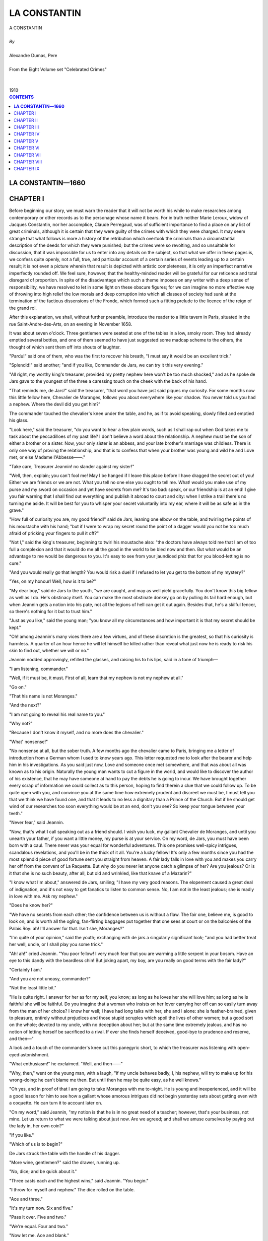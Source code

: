 .. -*- encoding: utf-8 -*-

.. meta::
   :PG.Id: 2749
   :PG.Title: La Constantin
   :PG.Released: 2004-08-15
   :PG.Rights: Public Domain
   :PG.Producer: David Widger
   :DC.Creator: Alexandre Dumas, Pere
   :DC.Title: La Constantin
   :DC.Language: en
   :DC.Created: 1910
   :coverpage: images/cover.jpg



.. role:: xlarge-bold
   :class: x-large bold

.. role:: large
   :class: large

.. role:: small-caps
     :class: small-caps




=============
LA CONSTANTIN
=============

.. pgheader::

.. clearpage::

.. figure:: images/cover.jpg

.. clearpage::

.. class:: center

   | :xlarge-bold:`A CONSTANTIN`
   |
   | `By`
   |
   | :xlarge-bold:`Alexandre Dumas, Pere`
   |
   | :small-caps:`From the Eight Volume set "Celebrated Crimes"`
   |
   |
   | :large:`1910`


.. clearpage::


.. clearpage::

.. contents:: CONTENTS
   :depth: 1
   :backlinks: entry




.. clearpage::



**LA CONSTANTIN—1660**
======================



CHAPTER I
=========

.. dropcap:: B Before

Before beginning our story, we must warn the reader that it will not be worth his while to make researches among contemporary or other records as to the personage whose name it bears. For in truth neither Marie Leroux, widow of Jacques Constantin, nor her accomplice, Claude Perregaud, was of sufficient importance to find a place on any list of great criminals, although it is certain that they were guilty of the crimes with which they were charged. It may seem strange that what follows is more a history of the retribution which overtook the criminals than a circumstantial description of the deeds for which they were punished; but the crimes were so revolting, and so unsuitable for discussion, that it was impossible for us to enter into any details on the subject, so that what we offer in these pages is, we confess quite openly, not a full, true, and particular account of a certain series of events leading up to a certain result; it is not even a picture wherein that result is depicted with artistic completeness, it is only an imperfect narrative imperfectly rounded off. We feel sure, however, that the healthy-minded reader will be grateful for our reticence and total disregard of proportion. In spite of the disadvantage which such a theme imposes on any writer with a deep sense of responsibility, we have resolved to let in some light on these obscure figures; for we can imagine no more effective way of throwing into high relief the low morals and deep corruption into which all classes of society had sunk at the termination of the factious dissensions of the Fronde, which formed such a fitting prelude to the licence of the reign of the grand roi.

After this explanation, we shall, without further preamble, introduce the reader to a little tavern in Paris, situated in the rue Saint-Andre-des-Arts, on an evening in November 1658.

It was about seven o'clock. Three gentlemen were seated at one of the tables in a low, smoky room. They had already emptied several bottles, and one of them seemed to have just suggested some madcap scheme to the others, the thought of which sent them off into shouts of laughter.

"Pardu!" said one of them, who was the first to recover his breath, "I must say it would be an excellent trick."

"Splendid!" said another; "and if you like, Commander de Jars, we can try it this very evening."

"All right, my worthy king's treasurer, provided my pretty nephew here won't be too much shocked," and as he spoke de Jars gave to the youngest of the three a caressing touch on the cheek with the back of his hand.

"That reminds me, de Jars!" said the treasurer, "that word you have just said piques my curiosity. For some months now this little fellow here, Chevalier de Moranges, follows you about everywhere like your shadow. You never told us you had a nephew. Where the devil did you get him?"

The commander touched the chevalier's knee under the table, and he, as if to avoid speaking, slowly filled and emptied his glass.

"Look here," said the treasurer, "do you want to hear a few plain words, such as I shall rap out when God takes me to task about the peccadilloes of my past life? I don't believe a word about the relationship. A nephew must be the son of either a brother or a sister. Now, your only sister is an abbess, and your late brother's marriage was childless. There is only one way of proving the relationship, and that is to confess that when your brother was young and wild he and Love met, or else Madame l'Abbesse——."

"Take care, Treasurer Jeannin! no slander against my sister!"

"Well, then, explain; you can't fool me! May I be hanged if I leave this place before I have dragged the secret out of you! Either we are friends or we are not. What you tell no one else you ought to tell me. What! would you make use of my purse and my sword on occasion and yet have secrets from me? It's too bad: speak, or our friendship is at an end! I give you fair warning that I shall find out everything and publish it abroad to court and city: when I strike a trail there's no turning me aside. It will be best for you to whisper your secret voluntarily into my ear, where it will be as safe as in the grave."

"How full of curiosity you are, my good friend!" said de Jars, leaning one elbow on the table, and twirling the points of his moustache with his hand; "but if I were to wrap my secret round the point of a dagger would you not be too much afraid of pricking your fingers to pull it off?"

"Not I," said the king's treasurer, beginning to twirl his moustache also: "the doctors have always told me that I am of too full a complexion and that it would do me all the good in the world to be bled now and then. But what would be an advantage to me would be dangerous to you. It's easy to see from your jaundiced phiz that for you blood-letting is no cure."

"And you would really go that length? You would risk a duel if I refused to let you get to the bottom of my mystery?"

"Yes, on my honour! Well, how is it to be?"

"My dear boy," said de Jars to the youth, "we are caught, and may as well yield gracefully. You don't know this big fellow as well as I do. He's obstinacy itself. You can make the most obstinate donkey go on by pulling its tail hard enough, but when Jeannin gets a notion into his pate, not all the legions of hell can get it out again. Besides that, he's a skilful fencer, so there's nothing for it but to trust him."

"Just as you like," said the young man; "you know all my circumstances and how important it is that my secret should be kept."

"Oh! among Jeannin's many vices there are a few virtues, and of these discretion is the greatest, so that his curiosity is harmless. A quarter of an hour hence he will let himself be killed rather than reveal what just now he is ready to risk his skin to find out, whether we will or no."

Jeannin nodded approvingly, refilled the glasses, and raising his to his lips, said in a tone of triumph—

"I am listening, commander."

"Well, if it must be, it must. First of all, learn that my nephew is not my nephew at all."

"Go on."

"That his name is not Moranges."

"And the next?"

"I am not going to reveal his real name to you."

"Why not?"

"Because I don't know it myself, and no more does the chevalier."

"What' nonsense!"

"No nonsense at all, but the sober truth. A few months ago the chevalier came to Paris, bringing me a letter of introduction from a German whom I used to know years ago. This letter requested me to look after the bearer and help him in his investigations. As you said just now, Love and someone once met somewhere, and that was about all was known as to his origin. Naturally the young man wants to cut a figure in the world, and would like to discover the author of his existence, that he may have someone at hand to pay the debts he is going to incur. We have brought together every scrap of information we could collect as to this person, hoping to find therein a clue that we could follow up. To be quite open with you, and convince you at the same time how extremely prudent and discreet we must be, I must tell you that we think we have found one, and that it leads to no less a dignitary than a Prince of the Church. But if he should get wind of our researches too soon everything would be at an end, don't you see? So keep your tongue between your teeth."

"Never fear," said Jeannin.

"Now, that's what I call speaking out as a friend should. I wish you luck, my gallant Chevalier de Moranges, and until you unearth your father, if you want a little money, my purse is at your service. On my word, de Jars, you must have been born with a caul. There never was your equal for wonderful adventures. This one promises well-spicy intrigues, scandalous revelations, and you'll be in the thick of it all. You're a lucky fellow! It's only a few months since you had the most splendid piece of good fortune sent you straight from heaven. A fair lady falls in love with you and makes you carry her off from the convent of La Raquette. But why do you never let anyone catch a glimpse of her? Are you jealous? Or is it that she is no such beauty, after all, but old and wrinkled, like that knave of a Mazarin?"

"I know what I'm about," answered de Jars, smiling; "I have my very good reasons. The elopement caused a great deal of indignation, and it's not easy to get fanatics to listen to common sense. No, I am not in the least jealous; she is madly in love with me. Ask my nephew."

"Does he know her?"

"We have no secrets from each other; the confidence between us is without a flaw. The fair one, believe me, is good to look on, and is worth all the ogling, fan-flirting baggages put together that one sees at court or on the balconies of the Palais Roy: ah! I'll answer for that. Isn't she, Moranges?"

"I'm quite of your opinion," said the youth; exchanging with de jars a singularly significant look; "and you had better treat her well, uncle, or I shall play you some trick."

"Ah! ah!" cried Jeannin. "You poor fellow! I very much fear that you are warming a little serpent in your bosom. Have an eye to this dandy with the beardless chin! But joking apart, my boy, are you really on good terms with the fair lady?"

"Certainly I am."

"And you are not uneasy, commander?"

"Not the least little bit."

"He is quite right. I answer for her as for my self, you know; as long as he loves her she will love him; as long as he is faithful she will be faithful. Do you imagine that a woman who insists on her lover carrying her off can so easily turn away from the man of her choice? I know her well; I have had long talks with her, she and I alone: she is feather-brained, given to pleasure, entirely without prejudices and those stupid scruples which spoil the lives of other women; but a good sort on the whole; devoted to my uncle, with no deception about her; but at the same time extremely jealous, and has no notion of letting herself be sacrificed to a rival. If ever she finds herself deceived, good-bye to prudence and reserve, and then—"

A look and a touch of the commander's knee cut this panegyric short, to which the treasurer was listening with open-eyed astonishment.

"What enthusiasm!" he exclaimed. "Well, and then——"

"Why, then," went on the young man, with a laugh, "if my uncle behaves badly, I, his nephew, will try to make up for his wrong-doing: he can't blame me then. But until then he may be quite easy, as he well knows."

"Oh yes, and in proof of that I am going to take Moranges with me to-night. He is young and inexperienced, and it will be a good lesson for him to see how a gallant whose amorous intrigues did not begin yesterday sets about getting even with a coquette. He can turn it to account later on.

"On my word," said Jeannin, "my notion is that he is in no great need of a teacher; however, that's your business, not mine. Let us return to what we were talking about just now. Are we agreed; and shall we amuse ourselves by paying out the lady in, her own coin?"

"If you like."

"Which of us is to begin?"

De Jars struck the table with the handle of his dagger.

"More wine, gentlemen?" said the drawer, running up.

"No, dice; and be quick about it."

"Three casts each and the highest wins," said Jeannin. "You begin."

"I throw for myself and nephew." The dice rolled on the table.

"Ace and three."

"It's my turn now. Six and five."

"Pass it over. Five and two."

"We're equal. Four and two."

"Now let me. Ace and blank."

"Double six."

"You have won."

"And I'm off at once," said Jeannin, rising, and muffling himself in his mantle, "It's now half-past seven. We shall see each other again at eight, so I won't say good-bye."

"Good luck to you!"

Leaving the tavern and turning into the rue Pavee, he took the direction of the river.


.. clearpage::


CHAPTER II
==========

.. dropcap:: I In

In 1658, at the corner of the streets Git-le-Coeur and Le Hurepoix (the site of the latter being now occupied by the Quai des Augustins as far as Pont Saint-Michel), stood the great mansion which Francis I had bought and fitted up for the Duchesse d'Etampes. It was at this period if not in ruins at least beginning to show the ravages of time. Its rich interior decorations had lost their splendour and become antiquated. Fashion had taken up its abode in the Marais, near the Place Royale, and it was thither that profligate women and celebrated beauties now enticed the humming swarm of old rakes and young libertines. Not one of them all would have thought of residing in the mansion, or even in the quarter, wherein the king's mistress had once dwelt. It would have been a step downward in the social scale, and equivalent to a confession that their charms were falling in the public estimation. Still, the old palace was not empty; it had, on the contrary, several tenants. Like the provinces of Alexander's empire, its vast suites of rooms had been subdivided; and so neglected was it by the gay world that people of the commonest description strutted about with impunity where once the proudest nobles had been glad to gain admittance. There in semi-isolation and despoiled of her greatness lived Angelique-Louise de Guerchi, formerly companion to Mademoiselle de Pons and then maid of honour to Anne of Austria. Her love intrigues and the scandals they gave rise to had led to her dismissal from court. Not that she was a greater sinner than many who remained behind, only she was unlucky enough or stupid enough to be found out. Her admirers were so indiscreet that they had not left her a shred of reputation, and in a court where a cardinal is the lover of a queen, a hypocritical appearance of decorum is indispensable to success. So Angelique had to suffer for the faults she was not clever enough to hide. Unfortunately for her, her income went up and down with the number and wealth of her admirers, so when she left the court all her possessions consisted of a few articles she had gathered together out of the wreck of her former luxury, and these she was now selling one by one to procure the necessaries of life, while she looked back from afar with an envious eye at the brilliant world from which she had been exiled, and longed for better days. All hope was not at an end for her. By a strange law which does not speak well for human nature, vice finds success easier to attain than virtue. There is no courtesan, no matter how low she has fallen, who cannot find a dupe ready to defend against the world an honour of which no vestige remains. A man who doubts the virtue of the most virtuous woman, who shows himself inexorably severe when he discovers the lightest inclination to falter in one whose conduct has hitherto been above reproach, will stoop and pick up out of the gutter a blighted and tarnished reputation and protect and defend it against all slights, and devote his life to the attempt to restore lustre to the unclean thing dulled by the touch of many fingers. In her days of prosperity Commander de Jars and the king's treasurer had both fluttered round Mademoiselle de Guerchi, and neither had fluttered in vain. Short as was the period necessary to overcome her scruples, in as short a period it dawned on the two candidates for her favour that each had a successful rival in the other, and that however potent as a reason for surrender the doubloons of the treasurer had been, the personal appearance of the commander had proved equally cogent. As both had felt for her only a passing fancy and not a serious passion, their explanations with each other led to no quarrel between them; silently and simultaneously they withdrew from her circle, without even letting her know they had found her out, but quite determined to revenge, themselves on her should a chance ever offer. However, other affairs of a similar nature had intervened to prevent their carrying out this laudable intention; Jeannin had laid siege to a more inaccessible beauty, who had refused to listen to his sighs for less than 30 crowns, paid in advance, and de Jars had become quite absorbed by his adventure with the convent boarder at La Raquette, and the business of that young stranger whom he passed off as his nephew. Mademoiselle de Guerchi had never seen them again; and with her it was out of sight out of mind. At the moment when she comes into our story she was weaving her toils round a certain Duc de Vitry, whom she had seen at court, but whose acquaintance she had never made, and who had been absent when the scandalous occurrence which led to her disgrace came to light. He was a man of from twenty-five to twenty-six years of age, who idled his life away: his courage was undoubted, and being as credulous as an old libertine, he was ready to draw his sword at any moment to defend the lady whose cause he had espoused, should any insolent slanderer dare to hint there was a smirch on her virtue. Being deaf to all reports, he seemed one of those men expressly framed by heaven to be the consolation of fallen women; such a man as in our times a retired opera-dancer or a superannuated professional beauty would welcome with open arms. He had only one fault—he was married. It is true he neglected his wife, according to the custom of the time, and it is probably also true that his wife cared very little about his infidelities. But still she was an insurmountable obstacle to the fulfilment of Mademoiselle de Guerchi's hopes, who but for her might have looked forward to one day becoming a duchess.

For about three weeks, however, at the time we are speaking of, the duke had neither crossed her threshold nor written. He had told her he was going for a few days to Normandy, where he had large estates, but had remained absent so long after the date he had fixed for his return that she began to feel uneasy. What could be keeping him? Some new flame, perhaps. The anxiety of the lady was all the more keen, that until now nothing had passed between them but looks of languor and words of love. The duke had laid himself and all he possessed at the feet of Angelique, and Angelique had refused his offer. A too prompt surrender would have justified the reports so wickedly spread against her; and, made wise by experience, she was resolved not to compromise her future as she had compromised her past. But while playing at virtue she had also to play at disinterestedness, and her pecuniary resources were consequently almost exhausted. She had proportioned the length of her resistance to the length of her purse, and now the prolonged absence of her lover threatened to disturb the equilibrium which she had established between her virtue and her money. So it happened that the cause of the lovelorn Duc de Vitry was in great peril just at the moment when de Jars and Jeannin resolved to approach the fair one anew. She was sitting lost in thought, pondering in all good faith on the small profit it was to a woman to be virtuous, when she heard voices in the antechamber. Then her door opened, and the king's treasurer walked in.

As this interview and those which follow took place in the presence of witnesses, we are obliged to ask the reader to accompany us for a time to another part of the same house.

We have said there were several tenants: now the person who occupied the rooms next to those in which Mademoiselle de Guerchi lived was a shopkeeper's widow called Rapally, who was owner of one of the thirty-two houses which then occupied the bridge Saint-Michel. They had all been constructed at the owner's cost, in return for a lease for ever. The widow Rapally's avowed age was forty, but those who knew her longest added another ten years to that: so, to avoid error, let us say she was forty-five. She was a solid little body, rather stouter than was necessary for beauty; her hair was black, her complexion brown, her eyes prominent and always moving; lively, active, and if one once yielded to her whims, exacting beyond measure; but until then buxom and soft, and inclined to pet and spoil whoever, for the moment, had arrested her volatile fancy. Just as we make her acquaintance this happy individual was a certain Maitre Quennebert, a notary of Saint Denis, and the comedy played between him and the widow was an exact counterpart of the one going on in the rooms of Mademoiselle de Guerchi, except that the roles were inverted; for while the lady was as much in love as the Duc de Vitry, the answering devotion professed by the notary was as insincere as the disinterested attachment to her lover displayed by the whilom maid of honour.

Maitre Quennebert was still young and of attractive appearance, but his business affairs were in a bad way. For long he had been pretending not to understand the marked advances of the widow, and he treated her with a reserve and respect she would fain have dispensed with, and which sometimes made her doubt of his love. But it was impossible for her as a woman to complain, so she was forced to accept with resignation the persistent and unwelcome consideration with which he surrounded her. Maitre Quennebert was a man of common sense and much experience, and had formed a scheme which he was prevented from carrying out by an obstacle which he had no power to remove. He wanted, therefore, to gain time, for he knew that the day he gave the susceptible widow a legal right over him he would lose his independence. A lover to whose prayers the adored one remains deaf too long is apt to draw back in discouragement, but a woman whose part is restricted to awaiting those prayers, and answering with a yes or no, necessarily learns patience. Maitre Quennebert would therefore have felt no anxiety as to the effect of his dilatoriness on the widow, were it not for the existence of a distant cousin of the late Monsieur Rapally, who was also paying court to her, and that with a warmth much greater than had hitherto been displayed by himself. This fact, in view of the state of the notary's affairs, forced him at last to display more energy. To make up lost ground and to outdistance his rival once more, he now began to dazzle the widow with fine phrases and delight her with compliments; but to tell the truth all this trouble was superfluous; he was beloved, and with one fond look he might have won pardon for far greater neglect.

An hour before the treasurer's arrival there had been a knock at the door of the old house, and Maitre Quennebert, curled, pomaded, and prepared for conquest, had presented himself at the widow's. She received him with a more languishing air than usual, and shot such arrows at him froth her eyes that to escape a fatal wound he pretended to give way by degrees to deep sadness. The widow, becoming alarmed, asked with tenderness—

"What ails you this evening?"

He rose, feeling he had nothing to fear from his rival, and, being master of the field, might henceforth advance or recede as seemed best for his interests.

"What ails me?" he repeated, with a deep sigh. "I might deceive you, might give you a misleading answer, but to you I cannot lie. I am in great trouble, and how to get out of it I don't know."

"But tell me what it is," said the widow, standing up in her turn.

Maitre Quennebert took three long strides, which brought him to the far end of the room, and asked—

"Why do you want to know? You can't help me. My trouble is of a kind a man does not generally confide to women."

"What is it? An affair of honour?

"Yes."

"Good God! You are going to fight!" she exclaimed, trying to seize him by the arm. "You are going to fight!"

"Ah! if it were nothing worse than that!" said Quennebert, pacing up and down the room: "but you need not be alarmed; it is only a money trouble. I lent a large sum, a few months ago, to a friend, but the knave has run away and left me in the lurch. It was trust money, and must be replaced within three days. But where am I to get two thousand francs?"

"Yes, that is a large sum, and not easy to raise at such short notice."

"I shall be obliged to have recourse to some Jew, who will drain me dry. But I must save my good name at all costs."

Madame Rapally gazed at him in consternation. Maitre Quennebert, divining her thought, hastened to add—

"I have just one-third of what is needed."

"Only one-third?"

"With great care, and by scraping together all I possess, I can make up eight hundred livres. But may I be damned in the next world, or punished as a swindler in this, and one's as bad as the other to me, if I can raise one farthing more."

"But suppose someone should lend you the twelve hundred francs, what then?"

"Pardieu! I should accept them," cried the notary as if he had not the least suspicion whom she could mean. "Do you happen to know anyone, my dear Madame Rapally?"

The widow nodded affirmatively, at the same time giving him a passionate glance.

"Tell me quick the name of this delightful person, and I shall go to him to-morrow morning. You don't know what a service you are rendering me. And I was so near not telling you of the fix I was in, lest you should torment yourself uselessly. Tell me his name."

"Can you not guess it?"

"How should I guess it?"

"Think well. Does no one occur to you?"

"No, no one," said Quennebert, with the utmost innocence.

"Have you no friends?"

"One or two."

"Would they not be glad to help you?"

"They might. But I have mentioned the matter to no one."

"To no one?"

"Except you."

"Well?"

"Well, Madame Rapally—I hope I don't understand you; it's not possible; you would not humiliate me. Come, come, it's a riddle, and I am too stupid to solve it. I give it up. Don't tantalise me any longer; tell me the name."

The widow, somewhat abashed by this exhibition of delicacy on the part of Maitre Quennebert, blushed, cast down her eyes, and did not venture to speak.

As the silence lasted some time, it occurred to the notary that he had been perhaps too hasty in his supposition, and he began to cast round for the best means of retrieving his blunder.

"You do not speak," he said; "I see it was all a joke."

"No," said the widow at last in a timid voice, "it was no joke; I was quite in earnest. But the way you take things is not very encouraging."

"What do you mean?"

"Pray, do you imagine that I can go on while you glare at me with that angry frown puckering your forehead, as if you had someone before you who had tried to insult you?"

A sweet smile chased the frown from the notary's brow. Encouraged by the suspension of hostilities, Madame Rapally with sudden boldness approached him, and, pressing one of his hands in both her own, whispered—

"It is I who am going to lend you the money."

He repulsed her gently, but with an air of great dignity, and said—

"Madame, I thank you, but I cannot accept."

"Why can't you?"

At this he began to walk round and round the room, while the widow, who stood in the middle, turned as upon a pivot, keeping him always in view. This circus-ring performance lasted some minutes before Quennebert stood still and said—

"I cannot be angry with you, Madame Rapally, I know your offer was made out of the kindness of your heart,—but I must repeat that it is impossible for me to accept it."

"There you go again! I don't understand you at all! Why can't you accept? What harm would it do?"

"If there were no other reason, because people might suspect that I confided my difficulties to you in the hope of help."

"And supposing you did, what then? People speak hoping to be understood. You wouldn't have minded asking anyone else."

"So you really think I did come in that hope?"

"Mon Dieu! I don't think anything at all that you don't want. It was I who dragged the confidence from you by my questions, I know that very well. But now that you have told me your secret, how can you hinder me from sympathising with you, from desiring to aid you? When I learned your difficulty, ought I to have been amused, and gone into fits of laughter? What! it's an insult to be in a position to render you a service! That's a strange kind of delicacy!"

"Are you astonished that I should feel so strongly about it?"

"Nonsense! Do you still think I meant to offend you? I look on you as the most honourable man in the world. If anyone were to tell me that he had seen you commit a base action, I should reply that it was a lie. Does that satisfy you?"

"But suppose they got hold of it in the city, suppose it were reported that Maitre Quennebert had taken money from Madame de Rapally, would it be the same as if they said Maitre Quennebert had borrowed twelve hundred livres from Monsieur Robert or some other business man?"

"I don't see what difference it could make."

"But I do."

"What then?"

"It's not easy to express, but——"

"But you exaggerate both the service and the gratitude you ought to feel. I think I know why you refuse. You're ashamed to take it as a gift, aren't you."

"Yes, I am."

"Well, I'm not going to make you a gift. Borrow twelve hundred livres from me. For how long do you want the money?"

"I really don't know how soon I can repay you."

"Let's say a year, and reckon the interest. Sit down there, you baby, and write out a promissory note."

Maitre Quennebert made some further show of resistance, but at last yielded to the widow's importunity. It is needless to say that the whole thing was a comedy on his part, except that he really needed the money. But he did not need it to replace a sum of which a faithless friend had robbed him, but to satisfy his own creditors, who, out of all patience with him, were threatening to sue him, and his only reason for seeking out Madame de Rapally was to take advantage of her generous disposition towards himself. His feigned delicacy was intended to induce her to insist so urgently, that in accepting he should not fall too much in her esteem, but should seem to yield to force. And his plan met with complete success, for at the end of the transaction he stood higher than ever in the opinion of his fair creditor, on account of the noble sentiments he had expressed. The note was written out in legal form and the money counted down on the spot.

"How glad I am!" said she then, while Quennebert still kept up some pretence of delicate embarrassment, although he could not resist casting a stolen look at the bag of crowns lying on the table beside his cloak. "Do you intend to go back to Saint Denis to-night?"

Even had such been his intention, the notary would have taken very good care not to say so; for he foresaw the accusations of imprudence that would follow, the enumeration of the dangers by the way; and it was quite on the cards even that, having thus aroused his fears, his fair hostess should in deference to them offer him hospitality for the night, and he did not feel inclined for an indefinitely prolonged tete-a-tete.

"No;" he said, "I am going to sleep at Maitre Terrasson's, rue des Poitevins; I have sent him word to expect me. But although his house is only a few yards distant, I must leave you earlier than I could have wished, on account of this money."

"Will you think of me?"

"How can you ask?" replied Quennebert, with a sentimental expression. "You have compelled me to accept the money, but—I shall not be happy till I have repaid you. Suppose this loan should make us fall out?"

"You may be quite sure that if you don't pay when the bill falls due, I shall have recourse to the law."

"Oh, I know that very well."

"I shall enforce all my rights as a creditor."

"I expect nothing else."

"I shall show no pity."

And the widow gave a saucy laugh and shook her finger at him.

"Madame Rapally," said the notary, who was most anxious to bring this conversation to an end, dreading every moment that it would take a languishing tone,-"Madame Rapally, will you add to your goodness by granting me one more favour?"

"What is it?"

"The gratitude that is simulated is not difficult to bear, but genuine, sincere gratitude, such as I feel, is a heavy burden, as I can assure you. It is much easier to give than to receive. Promise me, then, that from now till the year is up there shall be no more reference between us to this money, and that we shall go on being good friends as before. Leave it to me to make arrangements to acquit myself honourably of my obligations towards you. I need say no more; till a year's up, mum's the word."

"It shall be as you desire, Maitre Quennebert," answered Madame Rapally, her eyes shining with delight. "It was never my intention to lay you under embarrassing obligations, and I leave it all to you. Do you know that I am beginning to believe in presentiments?"

"You becoming superstitious! Why, may I ask?"

"I refused to do a nice little piece of ready-money business this morning."

"Did you?"

"Yes, because I had a sort of feeling that made me resist all temptation to leave myself without cash. Imagine! I received a visit to-day from a great lady who lives in this house—in the suite of apartments next to mine."

"What is her name?"

"Mademoiselle de Guerchi."

"And what did she want with you?"

"She called in order to ask me to buy, for four hundred livres, some of her jewels which are well worth six hundred, for I understand such things; or should I prefer it to lend her that sum and keep the jewels as security? It appears that mademoiselle is in great straits. De Guerchi—do you know the name?"

"I think I have heard it."

"They say she has had a stormy past, and has been greatly talked of; but then half of what one hears is lies. Since she came to live here she has been very quiet. No visitors except one—a nobleman, a duke—wait a moment! What's his name? The Duc-Duc de Vitry; and for over three weeks even he hasn't been near her. I imagine from this absence that they have fallen out, and that she is beginning to feel the want of money."

"You seem to be intimately acquainted with this young woman's affairs."

"Indeed I am, and yet I never spoke to her till this morning."

"How did you get your information, then?"

"By chance. The room adjoining this and one of those she occupies were formerly one large room, which is now divided into two by a partition wall covered with tapestry; but in the two corners the plaster has crumbled away with time, and one can see into the room through slits in the tapestry without being seen oneself. Are you inquisitive?"

"Not more than you, Madame Rapally."

"Come with me. Someone knocked at the street door a few moments ago; there's no one else in the douse likely to have visitors at this hour. Perhaps her admirer has come back."

"If so, we are going to witness a scene of recrimination or reconciliation. How delightful!"

Although he was not leaving the widow's lodgings, Maitre Quennebert took up his hat and cloak and the blessed bag of crown pieces, and followed Madame Rapally on tiptoe, who on her side moved as slowly as a tortoise and as lightly as she could. They succeeded in turning the handle of the door into the next room without making much noise.

"'Sh!" breathed the widow softly; "listen, they are speaking."

She pointed to the place where he would find a peep-hole in one corner of the room, and crept herself towards the corresponding corner. Quennebert, who was by no means anxious to have her at his side, motioned to her to blow out the light. This being done, he felt secure, for he knew that in the intense darkness which now enveloped them she could not move from her place without knocking against the furniture between them, so he glued his face to the partition. An opening just large enough for one eye allowed him to see everything that was going on in the next room. Just as he began his observations, the treasurer at Mademoiselle de Guerchi's invitation was about to take a seat near her, but not too near for perfect respect. Both of them were silent, and appeared to labour under great embarrassment at finding themselves together, and explanations did not readily begin. The lady had not an idea of the motive of the visit, and her quondam lover feigned the emotion necessary to the success of his undertaking. Thus Maitre Quennebert had full time to examine both, and especially Angelique. The reader will doubtless desire to know what was the result of the notary's observation.


.. clearpage::


CHAPTER III
===========

.. dropcap:: A ANGELIQUE-LOUISE

ANGELIQUE-LOUISE DE GUERCHI was a woman of about twenty-eight years of age, tall, dark, and well made. The loose life she had led had, it is true, somewhat staled her beauty, marred the delicacy of her complexion, and coarsened the naturally elegant curves of her figure; but it is such women who from time immemorial have had the strongest attraction for profligate men. It seems as if dissipation destroyed the power to perceive true beauty, and the man of pleasure must be aroused to admiration by a bold glance and a meaning smile, and will only seek satisfaction along the trail left by vice. Louise-Angelique was admirably adapted for her way of life; not that her features wore an expression of shameless effrontery, or that the words that passed her lips bore habitual testimony to the disorders of her existence, but that under a calm and sedate demeanour there lurked a secret and indefinable charm. Many other women possessed more regular features, but none of them had a greater power of seduction. We must add that she owed that power entirely to her physical perfections, for except in regard to the devices necessary to her calling, she showed no cleverness, being ignorant, dull and without inner resources of any kind. As her temperament led her to share the desires she excited, she was really incapable of resisting an attack conducted with skill and ardour, and if the Duc de Vitry had not been so madly in love, which is the same as saying that he was hopelessly blind, silly, and dense to everything around him, he might have found a score of opportunities to overcome her resistance. We have already seen that she was so straitened in money matters that she had been driven to try to sell her jewels that very, morning.

Jeannin was the first to 'break silence.

"You are astonished at my visit, I know, my charming Angelique. But you must excuse my thus appearing so unexpectedly before you. The truth is, I found it impossible to leave Paris without seeing you once more."

"Thank you for your kind remembrance," said she, "but I did not at all expect it."

"Come, come, you are offended with me."

She gave him a glance of mingled disdain and resentment; but he went on, in a timid, wistful tone—

"I know that my conduct must have seemed strange to you, and I acknowledge that nothing can justify a man for suddenly leaving the woman he loves—I do not dare to say the woman who loves him—without a word of explanation. But, dear Angelique, I was jealous."

"Jealous!" she repeated incredulously.

"I tried my best to overcome the feeling, and I hid my suspicions from you. Twenty times I came to see you bursting with anger and determined to overwhelm you with reproaches, but at the sight of your beauty I forgot everything but that I loved you. My suspicions dissolved before a smile; one word from your lips charmed me into happiness. But when I was again alone my terrors revived, I saw my rivals at your feet, and rage possessed me once more. Ah! you never knew how devotedly I loved you."

She let him speak without interruption; perhaps the same thought was in her mind as in Quennebert's, who, himself a past master in the art of lying; was thinking—

"The man does not believe a word of what he is saying."

But the treasurer went on—

"I can see that even now you doubt my sincerity."

"Does my lord desire that his handmaiden should be blunt? Well, I know that there is no truth in what you say."

"Oh! I can see that you imagine that among the distractions of the world I have kept no memory of you, and have found consolation in the love of less obdurate fair ones. I have not broken in on your retirement; I have not shadowed your steps; I have not kept watch on your actions; I have not surrounded you with spies who would perhaps have brought me the assurance, 'If she quitted the world which outraged her, she was not driven forth by an impulse of wounded pride or noble indignation; she did not even seek to punish those who misunderstood her by her absence; she buried herself where she was unknown, that she might indulge in stolen loves.' Such were the thoughts that came to me, and yet I respected your hiding-place; and to-day I am ready to believe you true, if you will merely say, 'I love no one else!'"

Jeannin, who was as fat as a stage financier, paused here to gasp; for the utterance of this string of banalities, this rigmarole of commonplaces, had left him breathless. He was very much dissatisfied with his performance; and ready to curse his barren imagination. He longed to hit upon swelling phrases and natural and touching gestures, but in vain. He could only look at Mademoiselle de Guerchi with a miserable, heart-broken air. She remained quietly seated, with the same expression of incredulity on her features.

So there was nothing for it but to go on once more.

"But this one assurance that I ask you will not give. So what I have—been told is true: you have given your love to him."

She could not check a startled movement.

"You see it is only when I speak of him that I can overcome in you the insensibility which is killing me. My suspicions were true after all: you deceived me for his sake. Oh! the instinctive feeling of jealousy was right which forced me to quarrel with that man, to reject the perfidious friendship which he tried to force upon me. He has returned to town, and we shall meet! But why do I say 'returned'? Perhaps he only pretended to go away, and safe in this retreat has flouted with impunity, my despair and braved my vengeance!"

Up to this the lady had played a waiting game, but now she grew quite confused, trying to discover the thread of the treasurer's thoughts. To whom did he refer? The Duc de Vitry? That had been her first impression. But the duke had only been acquainted with her for a few months—since she had—left Court. He could not therefore have excited the jealousy of her whilom lover; and if it were not he, to whom did the words about rejecting "perfidious friendship," and "returned to town," and so on, apply? Jeannin divined her embarrassment, and was not a little proud of the tactics which would, he was almost sure; force her to expose herself. For there are certain women who can be thrown into cruel perplexity by speaking to them of their love-passages without affixing a proper name label to each. They are placed as it were on the edge of an abyss, and forced to feel their way in darkness. To say "You have loved" almost obliges them to ask "Whom?"

Nevertheless, this was not the word uttered by Mademoiselle de Guerchi while she ran through in her head a list of possibilities. Her answer was—

"Your language astonishes me; I don't understand what you mean."

The ice was broken, and the treasurer made a plunge. Seizing one of Angelique's hands, he asked—

"Have you never seen Commander de Jars since then?"

"Commander de Jars!" exclaimed Angelique.

"Can you swear to me, Angelique, that you love him not?"

"Mon Dieu! What put it into your head that I ever cared for him? It's over four months since I saw him last, and I hadn't an idea whether he was alive or dead. So he has been out of town? That's the first I heard of it."

"My fortune is yours, Angelique! Oh! assure me once again that you do not love him—that you never loved him!" he pleaded in a faltering voice, fixing a look of painful anxiety upon her.

He had no intention of putting her out of countenance by the course he took; he knew quite well that a woman like Angelique is never more at her ease than when she has a chance of telling an untruth of this nature. Besides, he had prefaced this appeal by the magic words, "My fortune' is yours!" and the hope thus aroused was well worth a perjury. So she answered boldly and in a steady voice, while she looked straight into his eyes—

"Never!"

"I believe you!" exclaimed Jeannin, going down on his knees and covering with his kisses the hand he still held. "I can taste happiness again. Listen, Angelique. I am leaving Paris; my mother is dead, and I am going back to Spain. Will you follow me thither?"

"I—-follow you?"

"I hesitated long before finding you out, so much did I fear a repulse. I set out to-morrow. Quit Paris, leave the world which has slandered you, and come with me. In a fortnight we shall be man and wife."

"You are not in earnest!"

"May I expire at your feet if I am not! Do you want me to sign the oath with my blood?"

"Rise," she said in a broken voice. "Have I at last found a man to love me and compensate me for all the abuse that has been showered on my head? A thousand times I thank you, not for what you are doing for me, but for the balm you pour on my wounded spirit. Even if you were to say to me now, 'After all, I am obliged to give you up' the pleasure of knowing you esteem me would make up for all the rest. It would be another happy memory to treasure along with my memory of our love, which was ineffaceable, although you so ungratefully suspected me of having deceived you."

The treasurer appeared fairly intoxicated with joy. He indulged in a thousand ridiculous extravagances and exaggerations, and declared himself the happiest of men. Mademoiselle de Guerchi, who was desirous of being prepared for every peril, asked him in a coaxing tone—

"Who can have put it into your head to be jealous of the commander? Has he been base enough to boast that I ever gave him my love?"

"No, he never said anything about you; but someway I was afraid."

She renewed her assurances. The conversation continued some time in a sentimental tone. A thousand oaths, a thousand protestations of love were, exchanged. Jeannin feared that the suddenness of their journey would inconvenience his mistress, and offered to put it off for some days; but to this she would not consent, and it was arranged that the next day at noon a carriage should call at the house and take Angelique out of town to an appointed place at which the treasurer was to join her.

Maitre Quennebert, eye and ear on the alert, had not lost a word of this conversation, and the last proposition of the treasurer changed his ideas.

"Pardieu!" he said to himself, "it looks as if this good man were really going to let himself be taken in and done for. It is singular how very clear-sighted we can be about things that don't touch us. This poor fly is going to let himself be caught by a very clever spider, or I'm much mistaken. Very likely my widow is quite of my opinion, and yet in what concerns herself she will remain stone-blind. Well, such is life! We have only two parts to choose between: we must be either knave or fool. What's Madame Rapally doing, I wonder?"

At this moment he heard a stifled whisper from the opposite corner of the room, but, protected by the distance and the darkness, he let the widow murmur on, and applied his eye once more to his peephole. What he saw confirmed his opinion. The damsel was springing up and down, laughing, gesticulating, and congratulating herself on her unexpected good fortune.

"Just imagine! He loves me like that!" she was saying to herself. "Poor Jeannin! When I remember how I used to hesitate. How fortunate that Commander de Jars, one of the most vain and indiscreet of men, never babbled about me! Yes, we must leave town to-morrow without fail. I must not give him time to be enlightened by a chance word. But the Duc de Vitry? I am really sorry for him. However, why did he go away, and send no word? And then, he's a married man. Ah! if I could only get back again to court some day!... Who would ever have expected such a thing? Good God! I must keep talking to myself, to be sure I'm not dreaming. Yes, he was there, just now, at my feet, saying to me, 'Angelique, you are going to become my wife.' One thing is sure, he may safely entrust his honour to my care. It would be infamous to betray a man who loves me as he does, who will give me his name. Never, no, never will I give him cause to reproach me! I would rather——"

A loud and confused noise on the stairs interrupted this soliloquy. At one moment bursts of laughter were heard, and the next angry voices. Then a loud exclamation, followed by a short silence. Being alarmed at this disturbance in a house which was usually so quiet, Mademoiselle de Guerchi approached the door of her room, intending either to call for protection or to lock herself in, when suddenly it was violently pushed open. She recoiled with fright, exclaiming—

"Commander de Jars!"

"On my word!" said Quennebert behind the arras, "'tis as amusing as a play! Is the commander also going to offer to make an honest woman of her? But what do I see?"

He had just caught sight of the young man on whom de Jars had bestowed the title and name of Chevalier de Moranges, and whose acquaintance the reader has already made at the tavern in the rue Saint-Andre-des-Arts. His appearance had as great an effect on the notary as a thunderbolt. He stood motionless, trembling, breathless; his knees ready to give way beneath him; everything black before his eyes. However, he soon pulled himself together, and succeeded in overcoming the effects of his surprise and terror. He looked once more through the hole in the partition, and became so absorbed that no one in the whole world could have got a word from him just then; the devil himself might have shrieked into his ears unheeded, and a naked sword suspended over his head would not have induced him to change his place.


.. clearpage::


CHAPTER IV
==========

.. dropcap:: B Before

Before Mademoiselle de Guerchi had recovered from her fright the commander spoke.

"As I am a gentleman, my beauty, if you were the Abbess of Montmartre, you could not be more difficult of access. I met a blackguard on the stairs who tried to stop me, and whom I was obliged to thrash soundly. Is what they told me on my return true? Are you really doing penance, and do you intend to take the veil?"

"Sir," answered Angelique, with great dignity, "whatever may be my plans, I have a right to be surprised at your violence and at your intrusion at such an hour."

"Before we go any farther," said de Jars, twirling round on his heels, "allow me to present to you my nephew, the Chevalier de Moranges."

"Chevalier de Moranges!" muttered Quennebert, on whose memory in that instant the name became indelibly engraven.

"A young man," continued the commander, "who has come back with me from abroad. Good style, as you see, charming appearance. Now, you young innocent, lift up your great black eyes and kiss madame's hand; I allow it."

"Monsieur le commandeur, leave my room; begone, or I shall call——"

"Whom, then? Your lackeys? But I have beaten the only one you keep, as I told you, and it will be some time before he'll be in a condition to light me downstairs: 'Begone,' indeed! Is that the way you receive an old friend? Pray be seated, chevalier."

He approached Mademoiselle de Guerchi, and, despite her resistance, seized hold of one of her hands, and forcing her to sit down, seated himself beside her.

"That's right, my girl," said he; "now let us talk sense. I understand that before a stranger you consider yourself obliged to appear astonished at my ways of going on. But he knows all about us, and nothing he may see or hear will surprise him. So a truce to prudery! I came back yesterday, but I could not make out your hiding-place till to-day. Now I'm not going to ask you to tell me how you have gone on in my absence. God and you alone know, and while He will tell me nothing, you would only tell me fibs, and I want to save you from that venial sin at least. But here I am, in as good spirits as ever, more in love than ever, and quite ready to resume my old habits."

Meantime the lady, quite subdued by his noisy entrance and ruffianly conduct, and seeing that an assumption of dignity would only draw down on her some fresh impertinence, appeared to resign herself to her position. All this time Quennebert never took his eyes from the chevalier, who sat with his face towards the partition. His elegantly cut costume accentuated his personal advantages. His jet black hair brought into relief the whiteness of his forehead; his large dark eyes with their veined lids and silky lashes had a penetrating and peculiar expression—a mixture of audacity and weakness; his thin and somewhat pale lips were apt to curl in an ironical smile; his hands were of perfect beauty, his feet of dainty smallness, and he showed with an affectation of complaisance a well-turned leg above his ample boots, the turned down tops of which, garnished with lace, fell in irregular folds aver his ankles in the latest fashion. He did not appear to be more than eighteen years of age, and nature had denied his charming face the distinctive sign of his sex for not the slightest down was visible on his chin, though a little delicate pencilling darkened his upper lip: His slightly effeminate style of beauty, the graceful curves of his figure, his expression, sometimes coaxing, sometimes saucy, reminding one of a page, gave him the appearance of a charming young scapegrace destined to inspire sudden passions and wayward fancies. While his pretended uncle was making himself at home most unceremoniously, Quennebert remarked that the chevalier at once began to lay siege to his fair hostess, bestowing tender and love-laden glances on her behind that uncle's back. This redoubled his curiosity.

"My dear girl," said the commander, "since I saw you last I have come into a fortune of one hundred thousand livres, neither more nor less. One of my dear aunts took it into her head to depart this life, and her temper being crotchety and spiteful she made me her sole heir, in order to enrage those of her relatives who had nursed her in her illness. One hundred thousand livres! It's a round sum—enough to cut a great figure with for two years. If you like, we shall squander it together, capital and interest. Why do you not speak? Has anyone else robbed me by any chance of your heart? If that were so, I should be in despair, upon my word-for the sake of the fortunate individual who had won your favour; for I will brook no rivals, I give you fair warning."

"Monsieur le commandeur," answered Angelique, "you forget, in speaking to me in that manner, I have never given you any right to control my actions."

"Have we severed our connection?"

At this singular question Angelique started, but de Jars continued—

"When last we parted we were on the best of terms, were we not? I know that some months have elapsed since then, but I have explained to you the reason of my absence. Before filling up the blank left by the departed we must give ourselves space to mourn. Well, was I right in my guess? Have you given me a successor?"

Mademoiselle de Guerchi had hitherto succeeded in controlling her indignation, and had tried to force herself to drink the bitter cup of humiliation to the dregs; but now she could bear it no longer. Having thrown a look expressive of her suffering at the young chevalier, who continued to ogle her with great pertinacity, she decided on bursting into tears, and in a voice broken by sobs she exclaimed that she was miserable at being treated in this manner, that she did not deserve it, and that Heaven was punishing her for her error in yielding to the entreaties of the commander. One would have sworn she was sincere and that the words came from her heart. If Maitre Quennebert had not witnessed the scene with Jeannin, if he had not known how frail was the virtue of the weeping damsel, he might have been affected by her touching plaint. The chevalier appeared to be deeply moved by Angelique's grief, and while his, uncle was striding up and down the room and swearing like a trooper, he gradually approached her and expressed by signs the compassion he felt.

Meantime the notary was in a strange state of mind. He had not yet made up his mind whether the whole thing was a joke arranged between de Jars and Jeannin or not, but of one thing he was quite convinced, the sympathy which Chevalier de Moranges was expressing by passionate sighs and glances was the merest hypocrisy. Had he been alone, nothing would have prevented his dashing head foremost into this imbroglio, in scorn of consequence, convinced that his appearance would be as terrible in its effect as the head of Medusa. But the presence of the widow restrained him. Why ruin his future and dry up the golden spring which had just begun to gush before his eyes, for the sake of taking part in a melodrama? Prudence and self-interest kept him in the side scenes.

The tears of the fair one and the glances of the chevalier awoke no repentance in the breast of the commander; on the contrary, he began to vent his anger in terms still more energetic. He strode up and down the oaken floor till it shook under his spurred heels; he stuck his plumed hat on the side of his head, and displayed the manners of a bully in a Spanish comedy. Suddenly he seemed to have come to a swift resolution: the expression of his face changed from rage to icy coldness, and walking up to Angelique, he said, with a composure more terrible than the wildest fury—

"My rival's name?"

"You shall never learn it from me!"

"Madame, his name?"

"Never! I have borne your insults too long. I am not responsible to you for my actions."

"Well, I shall learn it, in spite of you, and I know to whom to apply. Do you think you can play fast and loose with me and my love? No, no! I used to believe in you; I turned, a deaf ear to your traducers. My mad passion for you became known; I was the jest and the butt of the town. But you have opened my eyes, and at last I see clearly on whom my vengeance ought to fall. He was formerly my friend, and I would believe nothing against him; although I was often warned, I took no notice. But now I will seek him out, and say to him, 'You have stolen what was mine; you are a scoundrel! It must be your life, or mine!' And if, there is justice in heaven, I shall kill him! Well, madame, you don't ask me the name of this man! You well know whom I mean!"

This threat brought home to Mademoiselle de Guerchi how imminent was her danger. At first she had thought the commander's visit might be a snare laid to test her, but the coarseness of his expressions, the cynicism of his overtures in the presence of a third person, had convinced her she was wrong. No man could have imagined that the revolting method of seduction employed could meet with success, and if the commander had desired to convict her of perfidy he would have come alone and made use of more persuasive weapons. No, he believed he still had claims on her, but even if he had, by his manner of enforcing them he had rendered them void. However, the moment he threatened to seek out a rival whose identity he designated quite clearly, and reveal to him the secret it was so necessary to her interests to keep hidden, the poor girl lost her head. She looked at de Jars with a frightened expression, and said in a trembling voice—

"I don't know whom you mean."

"You don't know? Well, I shall commission the king's treasurer, Jeannin de Castille, to come here to-morrow and tell you, an hour before our duel."

"Oh no! no! Promise me you will not do that!" cried she, clasping her hands.

"Adieu, madame."

"Do not leave me thus! I cannot let you go till you give me your promise!"

She threw herself on her knees and clung with both her hands to de Jars' cloak, and appealing to Chevalier de Moranges, said—

"You are young, monsieur; I have never done you any harm; protect me, have pity on me, help me to soften him!"

"Uncle," said the chevalier in a pleading tone, "be generous, and don't drive this woman to despair."

"Prayers are useless!" answered the commander.

"What do you want me to do?" said Angelique. "Shall I go into a convent to atone? I am ready to go. Shall I promise never to see him again? For God's sake, give me a little time; put off your vengeance for one single day! To-morrow evening, I swear to you, you will have nothing more to fear from me. I thought myself forgotten by you and abandoned; and how should I think otherwise? You left me without a word of farewell, you stayed away and never sent me a line! And how do you know that I did not weep when you deserted me, leaving me to pass my days in monotonous solitude? How do you know that I did not make every effort to find out why you were so long absent from my side? You say you had left town but how was I to know that? Oh! promise me, if you love me, to give up this duel! Promise me not to seek that man out to-morrow!"

The poor creature hoped to work wonders with her eloquence, her tears, her pleading glances. On hearing her prayer for a reprieve of twenty-four hours, swearing that after that she would never see Jeannin again, the commander and the chevalier were obliged to bite their lips to keep from laughing outright. But the former soon regained his self-possession, and while Angelique, still on her knees before him, pressed his hands to her bosom, he forced her to raise her head, and looking straight into her eyes, said—

"To-morrow, madame, if not this evening, he shall know everything, and a meeting shall take place."

Then pushing her away, he strode towards the door.

"Oh! how unhappy I am!" exclaimed Angelique.

She tried to rise and rush after him, but whether she was really overcome by her feelings, or whether she felt the one chance of prevailing left her was to faint, she uttered a heartrending cry, and the chevalier had no choice but to support her sinking form.

De Jars, on seeing his nephew staggering under this burden, gave a loud laugh, and hurried away. Two minutes later he was once more at the tavern in the rue Saint-Andre-des-Arts.

"How's this? Alone?" said Jeannin.

"Alone."

"What have you done with the chevalier?"

"I left him with our charmer, who was unconscious, overcome with grief, exhausted Ha! ha! ha! She fell fainting into his arms! Ha! ha! ha!"

"It's quite possible that the young rogue, being left with her in such a condition, may cut me out."

"Do you think so?—Ha! ha! ha!"

And de Jars laughed so heartily and so infectiously that his worthy friend was obliged to join in, and laughed till he choked.

In the short silence which followed the departure of the commander, Maitre Quennebert could hear the widow still murmuring something, but he was less disposed than ever to attend to her.

"On my word," said he, "the scene now going on is more curious than all that went before. I don't think that a man has ever found himself in such a position as mine. Although my interests demand that I remain here and listen, yet my fingers are itching to box the ears of that Chevalier de Moranges. If there were only some way of getting at a proof of all this! Ah! now we shall hear something; the hussy is coming to herself."

And indeed Angelique had opened her eyes and was casting wild looks around her; she put her hand to her brow several times, as if trying to recall clearly what had happened.

"Is he gone?" she exclaimed at last. "Oh, why did you let him go? You should not have minded me, but kept him here."

"Be calm," answered the chevalier, "be calm, for heaven's sake. I shall speak to my uncle and prevent his ruining your prospects. Only don't weep any more, your tears break my heart. Ah, my God! how cruel it is to distress you so! I should never be able to withstand your tears; no matter what reason I had for anger, a look from you would make me forgive you everything."

"Noble young man!" said Angelique.

"Idiot!" muttered Maitre Quennebert; "swallow the honey of his words, do But how the deuce is it going to end? Not Satan himself ever invented such a situation."

"But then I could never believe you guilty without proof, irrefutable proof; and even then a word from you would fill my mind with doubt and uncertainty again. Yes, were the whole world to accuse you and swear to your guilt, I should still believe your simple word. I am young, madam, I have never known love as yet—until an instant ago I had no idea that more quickly than an image can excite the admiration of the eye, a thought can enter the heart and stir it to its depths, and features that one may never again behold leave a lifelong memory behind. But even if a woman of whom I knew absolutely nothing were to appeal to me, exclaiming, 'I implore your help, your protection!' I should, without stopping to consider, place my sword and my arm at her disposal, and devote myself to her service. How much more eagerly would I die for you, madam, whose beauty has ravished my heart! What do you demand of me? Tell me what you desire me to do."

"Prevent this duel; don't allow an interview to take place between your uncle and the man whom he mentioned. Tell me you will do this, and I shall be safe; for you have never learned to lie; I know."

"Of course he hasn't, you may be sure of that, you simpleton!" muttered Maitre Quennebert in his corner. "If you only knew what a mere novice you are at that game compared with the chevalier! If you only knew whom you had before you!"

"At your age," went on Angelique, "one cannot feign—the heart is not yet hardened, and is capable of compassion. But a dreadful idea occurs to me—a horrible suspicion! Is it all a devilish trick—a snare arranged in joke? Tell me that it is not all a pretence! A poor woman encounters so much perfidy. Men amuse themselves by troubling her heart and confusing her mind; they excite her vanity, they compass her round with homage, with flattery, with temptation, and when they grow tired of fooling her, they despise and insult her. Tell me, was this all a preconcerted plan? This love, this jealousy, were they only acted?"

"Oh, madame," broke in the chevalier, with an expression of the deepest indignation, "how can you for an instant imagine that a human heart could be so perverted? I am not acquainted with the man whom the commander accused you of loving, but whoever he may be I feel sure that he is worthy of your love, and that he would never have consented to such a dastardly joke. Neither would my uncle; his jealousy mastered him and drove him mad—

"But I am not dependent on him; I am my own master, and can do as I please. I will hinder this duel; I will not allow the illusion and ignorance of him who loves you and, alas that I must say it, whom you love, to be dispelled, for it is in them he finds his happiness. Be happy with him! As for me, I shall never see you again; but the recollection of this meeting, the joy of having served you, will be my consolation."

Angelique raised her beautiful eyes, and gave the chevalier a long look which expressed her gratitude more eloquently than words.

"May I be hanged!" thought Maitre Quennebert, "if the baggage isn't making eyes at him already! But one who is drowning clutches at a straw."

"Enough, madam," said the chevalier; "I understand all you would say. You thank me in his name, and ask me to leave you: I obey-yes, madame, I am going; at the risk of my life I will prevent this meeting, I will stifle this fatal revelation. But grant me one last prayer-permit me to look forward to seeing you once more before I leave this city, to which I wish I had never come. But I shall quit it in a day or two, to-morrow perhaps—as soon as I know that your happiness is assured. Oh! do not refuse my last request; let the light of your eyes shine on me for the last time; after that I shall depart—I shall fly far away for ever. But if perchance, in spite of every effort, I fail, if the commander's jealousy should make him impervious to my entreaties—to my tears, if he whom you love should come and overwhelm you with reproaches and then abandon you, would you drive me from your presence if I should then say, 'I love you'? Answer me, I beseech you."

"Go!" said she, "and prove worthy of my gratitude—or my love."

Seizing one of her hands, the chevalier covered it with passionate kisses.

"Such barefaced impudence surpasses everything I could have imagined!" murmured Quennebert: "fortunately, the play is over for to-night; if it had gone on any longer, I should have done something foolish. The lady hardly imagines what the end of the comedy will be."

Neither did Quennebert. It was an evening of adventures. It was written that in the space of two hours Angelique was to run the gamut of all the emotions, experience all the vicissitudes to which a life such as she led is exposed: hope, fear, happiness, mortification, falsehood, love that was no love, intrigue within intrigue, and, to crown all, a totally unexpected conclusion.


.. clearpage::


CHAPTER V
=========

.. dropcap:: T The

The chevalier was still holding Angelique's hand when a step resounded outside, and a voice was heard.

"Can it be that he has come back?" exclaimed the damsel, hastily freeing herself from the passionate embrace of the chevalier. "It's not possible! Mon Dieu! Mon Dieu! it's his voice!"

She grew pale to the lips, and stood staring at the door with outstretched arms, unable to advance or recede.

The chevalier listened, but felt sure the approaching voice belonged neither to the commander nor to the treasurer.

"'His voice'?" thought Quennebert to himself. "Can this be yet another aspirant to her favour?"

The sound came nearer.

"Hide yourself!" said Angelique, pointing to a door opposite to the partition behind which the widow and the notary were ensconced. "Hide yourself there!—there's a secret staircase—you can get out that way."

"I hide myself!" exclaimed Moranges, with a swaggering air. "What are you thinking of? I remain."

It would have been better for him to have followed her advice, as may very well have occurred to the youth two minutes later, as a tall, muscular young man entered in a state of intense excitement. Angelique rushed to meet him, crying—

"Ah! Monsieur le duc, is it you?"

"What is this I hear, Angelique?" said the Duc de Vitry. "I was told below that three men had visited you this evening; but only two have gone out—where is the third? Ha! I do not need long to find him," he added, as he caught sight of the chevalier, who stood his ground bravely enough.

"In Heaven's name!" cried Angelique,—"in Heaven's name, listen to me!"

"No, no, not a word. Just now I am not questioning you. Who are you, sir?"

The chevalier's teasing and bantering disposition made him even at that critical moment insensible to fear, so he retorted insolently—

"Whoever I please to be, sir; and on my word I find the tone in which you put your question delightfully amusing."

The duke sprang forward in a rage, laying his hand on his sword. Angelique tried in vain to restrain him.

"You want to screen him from my vengeance, you false one!" said he, retreating a few steps, so as to guard the door. "Defend your life, sir!"

"Do you defend yours!"

Both drew at the same moment.

Two shrieks followed, one in the room, the other behind the tapestry, for neither Angelique nor the widow had been able to restrain her alarm as the two swords flashed in air. In fact the latter had been so frightened that she fell heavily to the floor in a faint.

This incident probably saved the young man's life; his blood had already begun to run cold at the sight of his adversary foaming with rage and standing between him and the door, when the noise of the fall distracted the duke's attention.

"What was that?" he cried. "Are there other enemies concealed here too?" And forgetting that he was leaving a way of escape free, he rushed in the direction from which the sound came, and lunged at the tapestry-covered partition with his sword. Meantime the chevalier, dropping all his airs of bravado, sprang from one end of the room to the other like a cat pursued by a dog; but rapid as were his movements, the duke perceived his flight, and dashed after him at the risk of breaking both his own neck and the chevalier's by a chase through unfamiliar rooms and down stairs which were plunged in darkness.

All this took place in a few seconds, like a flash of lightning. Twice, with hardly any interval, the street door opened and shut noisily, and the two enemies were in the street, one pursued and the other pursuing.

"My God! Just to think of all that has happened is enough to make one die of fright!" said Mademoiselle de Guerchi. "What will come next, I should like to know? And what shall I say to the duke when he comes back?"

Just at this instant a loud cracking sound was heard in the room. Angelique stood still, once more struck with terror, and recollecting the cry she had heard. Her hair, which was already loosened, escaped entirely from its bonds, and she felt it rise on her head as the figures on the tapestry moved and bent towards her. Falling on her knees and closing her eyes, she began to invoke the aid of God and all the saints. But she soon felt herself raised by strong arms, and looking round, she found herself in the presence of an unknown man, who seemed to have issued from the ground or the walls, and who, seizing the only light left unextinguished in the scuffle, dragged her more dead than alive into the next room.

This man was, as the reader will have already guessed, Maitre Quennebert. As soon as the chevalier and the duke had disappeared, the notary had run towards the corner where the widow lay, and having made sure that she was really unconscious, and unable to see or hear anything, so that it would be quite safe to tell her any story he pleased next day, he returned to his former position, and applying his shoulder to the partition, easily succeeded in freeing the ends of the rotten laths from the nails which held there, and, pushing them before him, made an aperture large enough to allow of his passing through into the next apartment. He applied himself to this task with such vigour, and became so absorbed in its accomplishment, that he entirely forgot the bag of twelve hundred livres which the widow had given him.

"Who are you? What do you want with me?" cried Mademoiselle de Guerchi, struggling to free herself.

"Silence!" was Quennebert's answer.

"Don't kill me, for pity's sake!"

"Who wants to kill you? But be silent; I don't want your shrieks to call people here. I must be alone with you for a few moments. Once more I tell you to be quiet, unless you want me to use violence. If you do what I tell you, no harm shall happen to you."

"But who are you, monsieur?"

"I am neither a burglar nor a murderer; that's all you need to know; the rest is no concern of yours. Have you writing materials at hand?"

"Yes, monsieur; there they are, on that table."

"Very well. Now sit down at the table."

"Why?"

"Sit down, and answer my questions."

"The first man who visited you this evening was M. Jeannin, was he not?"

"Yes, M. Jeannin de Castille."

"The king's treasurer?"

"Yes."

"All right. The second was Commander de Jars, and the young man he brought with him was his nephew, the Chevalier de Moranges. The last comer was a duke; am I not right?"

"The Duc de Vitry."

"Now write from my dictation."

He spoke very slowly, and Mademoiselle de Guerchi, obeying his commands, took up her pen.

"'To-day,'" dictated Quennebert,—"'to-day, this twentieth day of the month of November, in the year of the Lord 1658, I—

"What is your full name?"

"Angelique-Louise de Guerchi."

"Go on! 'I, Angelique-Louise de Guerchi, was visited, in the rooms which—I occupy, in the mansion of the Duchesse d'Etampes, corner of the streets Git-le-Coeur and du Hurepoix, about half-past seven o'clock in the evening, in the first place, by Messire Jeannin de Castille, King's Treasurer; in the second place, by Commander de Jars, who was accompanied by a young man, his nephew, the Chevalier de Moranges; in the third place, after the departure of Commander de Jars, and while I was alone with the Chevalier de Moranges, by the Duc de Vitry, who drew his sword upon the said chevalier and forced him to take flight.'

"Now put in a line by itself, and use capitals "'DESCRIPTION OF THE CHEVALIER DE MORANGES."

"But I only saw him for an instant," said Angelique, "and I can't recall——

"Write, and don't talk. I can recall everything, and that is all that is wanted."

"'Height about five feet.' The chevalier," said Quennebert, interrupting himself, "is four feet eleven inches three lines and a half, but I don't need absolute exactness." Angelique gazed at him in utter stupefaction.

"Do you know him, then?" she asked.

"I saw him this evening for the first time, but my eye is very accurate.

"'Height about five feet; hair black, eyes ditto, nose aquiline, mouth large, lips compressed, forehead high, face oval, complexion pale, no beard.'

"Now another line, and in capitals: "'SPECIAL MARKS.'

"'A small mole on the neck behind the right ear, a smaller mole on the left hand.'

"Have you written that? Now sign it with your full name."

"What use are you going to make of this paper?"

"I should have told you before, if I had desired you to know. Any questions are quite useless. I don't enjoin secrecy on you, however," added the notary, as he folded the paper and put it into his doublet pocket. "You are quite free to tell anyone you like that you have written the description of the Chevalier de Moranges at the dictation of an unknown man, who got into your room you don't know how, by the chimney or through the ceiling perhaps, but who was determined to leave it by a more convenient road. Is there not a secret staircase? Show me where it is. I don't want to meet anyone on my way out."

Angelique pointed out a door to him hidden by a damask curtain, and Quennebert saluting her, opened it and disappeared, leaving Angelique convinced that she had seen the devil in person. Not until the next day did the sight of the displaced partition explain the apparition, but even then so great was her fright, so deep was the terror which the recollection of the mysterious man inspired, that despite the permission to tell what had happened she mentioned her adventure to no one, and did not even complain to her neighbour, Madame Rapally, of the inquisitiveness which had led the widow to spy on her actions.


.. clearpage::


CHAPTER VI
==========

.. dropcap:: W We

We left de Jars and Jeannin, roaring with laughter, in the tavern in the rue Saint Andre-des-Arts.

"What!" said the treasurer, "do you really think that Angelique thought I was in earnest in my offer?—that she believes in all good faith I intend to marry her?"

"You may take my word for it. If it were not so, do you imagine she would have been in such desperation? Would she have fainted at my threat to tell you that I had claims on her as well as you? To get married! Why, that is the goal of all such creatures, and there is not one of them who can understand why a man of honour should blush to give her his name. If you had only seen her terror, her tears! They would have either broken your heart or killed you with laughter."

"Well," said Jeannin, "it is getting late. Are we going to wait for the chevalier?"

"Let us call, for him."

"Very well. Perhaps he has made up his mind to stay. If so, we shall make a horrible scene, cry treachery and perjury, and trounce your nephew well. Let's settle our score and be off."

They left the wine-shop, both rather the worse for the wine they had so largely indulged in. They felt the need of the cool night air, so instead of going down the rue Pavee they resolved to follow the rue Saint-Andre-des-Arts as far as the Pont Saint-Michel, so as to reach the mansion by a longer route.

At the very moment the commander got up to leave the tavern the chevalier had run out of the mansion at the top of his speed. It was not that he had entirely lost his courage, for had he found it impossible to avoid his assailant it is probable that he would have regained the audacity which had led him to draw his sword. But he was a novice in the use of arms, had not reached full physical development, and felt that the chances were so much against him that he would only have faced the encounter if there were no possible way of escape. On leaving the house he had turned quickly into the rue Git-le-Coeur; but on hearing the door close behind his pursuer he disappeared down the narrow and crooked rue de l'Hirondelle, hoping to throw the Duc de Vitry off the scent. The duke, however, though for a moment in doubt, was guided by the sound of the flying footsteps. The chevalier, still trying to send him off on a false trail, turned to the right, and so regained the upper end of the rue Saint-Andre, and ran along it as far as the church, the site of which is occupied by the square of the same name to-day. Here he thought he would be safe, for, as the church was being restored and enlarged, heaps of stone stood all round the old pile. He glided in among these, and twice heard Vitry searching quite close to him, and each time stood on guard expecting an onslaught. This marching and counter-marching lasted for some minutes; the chevalier began to hope he had escaped the danger, and eagerly waited for the moment when the moon which had broken through the clouds should again withdraw behind them, in order to steal into some of the adjacent streets under cover of the darkness. Suddenly a shadow rose before him and a threatening voice cried—

"Have I caught you at last, you coward?"

The danger in which the chevalier stood awoke in him a flickering energy, a feverish courage, and he crossed blades with his assailant. A strange combat ensued, of which the result was quite uncertain, depending entirely on chance; for no science was of any avail on a ground so rough that the combatants stumbled at every step, or struck against immovable masses, which were one moment clearly lit up, and the next in shadow. Steel clashed on steel, the feet of the adversaries touched each other, several times the cloak of one was pierced by the sword of the other, more than once the words "Die then!" rang out. But each time the seemingly vanquished combatant sprang up unwounded, as agile and as lithe and as quick as ever, while he in his turn pressed the enemy home. There was neither truce nor pause, no clever feints nor fencer's tricks could be employed on either side; it was a mortal combat, but chance, not skill, would deal the death-blow. Sometimes a rapid pass encountered only empty air; sometimes blade crossed blade above the wielders' heads; sometimes the fencers lunged at each other's breast, and yet the blows glanced aside at the last moment and the blades met in air once more. At last, however, one of the two, making a pass to the right which left his breast unguarded, received a deep wound. Uttering a loud cry, he recoiled a step or two, but, exhausted by the effort, tripped and fell backward over a large stone, and lay there motionless, his arms extended in the form of a cross.

The other turned and fled.

"Hark, de Jars!" said Jeannin, stopping, "There's fighting going on hereabouts; I hear the clash of swords."

Both listened intently.

"I hear nothing now."

"Hush! there it goes again. It's by the church."

"What a dreadful cry!"

They ran at full speed towards the place whence it seemed to come, but found only solitude, darkness, and silence. They looked in every direction.

"I can't see a living soul," said Jeannin, "and I very much fear that the poor devil who gave that yell has mumbled his last prayer."

"I don't know why I tremble so," replied de Jars; "that heart-rending cry made me shiver from head to foot. Was it not something like the chevalier's voice?"

"The chevalier is with La Guerchi, and even if he had left her this would not have been his way to rejoin us. Let us go on and leave the dead in peace."

"Look, Jeannin! what is that in front of us?"

"On that stone? A man who has fallen!"

"Yes, and bathed in blood," exclaimed de Jars, who had darted to his side. "Ah! it's he! it's he! Look, his eyes are closed, his hands cold! My child he does not hear me! Oh, who has murdered him?"

He fell on his knees, and threw himself on the body with every mark of the most violent despair.

"Come, come," said Jeannin, surprised at such an explosion of grief from a man accustomed to duels, and who on several similar occasions had been far from displaying much tenderness of heart, "collect yourself, and don't give way like a woman. Perhaps the wound is not mortal. Let us try to stop the bleeding and call for help."

"No, no—"

"Are you mad?"

"Don't call, for Heaven's sake! The wound is here, near the heart. Your handkerchief, Jeannin, to arrest the flow of blood. There—now help me to lift him."

"What does that mean?" cried Jeannin, who had just laid his hand on the chevalier. "I don't know whether I'm awake or asleep! Why, it's a—-"

"Be silent, on your life! I shall explain everything—but now be silent; there is someone looking at us."

There was indeed a man wrapped in a mantle standing motionless some steps away.

"What are you doing here?" asked de Jars.

"May I ask what you are doing, gentlemen?" retorted Maitre Quennebert, in a calm and steady voice.

"Your curiosity may cost you dear, monsieur; we are not in the habit of allowing our actions to be spied on."

"And I am not in the habit of running useless risks, most noble cavaliers. You are, it is true, two against one; but," he added, throwing back his cloak and grasping the hilts of a pair of pistols tucked in his belt, "these will make us equal. You are mistaken as to my intentions. I had no thought of playing the spy; it was chance alone that led me here; and you must acknowledge that finding you in this lonely spot, engaged as you are at this hour of the night, was quite enough to awake the curiosity of a man as little disposed to provoke a quarrel as to submit to threats."

"It was chance also that brought us here. We were crossing the square, my friend and I, when we heard groans. We followed the sound, and found this young gallant, who is a stranger to us, lying here, with a wound in his breast."

As the moon at that moment gleamed doubtfully forth, Maitre Quennebert bent for an instant over the body of the wounded man, and said:

"I know him more than you. But supposing someone were to come upon us here, we might easily be taken for three assassins holding a consultation over the corpse of our victim. What were you going to do?"

"Take him to a doctor. It would be inhuman to leave him here, and while we are talking precious time is being lost."

"Do you belong to this neighbourhood?"

"No," said the treasurer.

"Neither do I," said Quennebert. "but I believe I have heard the name of a surgeon who lives close by, in the rue Hauteville."

"I also know of one," interposed de Jars, "a very skilful man."

"You may command me."

"Gladly, monsieur; for he lives some distance from here."

"I am at your service."

De Jars and Jeannin raised the chevalier's shoulders, and the stranger supported his legs, and carrying their burden in this order, they set off.

They walked slowly, looking about them carefully, a precaution rendered necessary by the fact that the moon now rode in a cloudless sky. They glided over the Pont Saint-Michel between the houses that lined both sides, and, turning to the right, entered one of the narrow streets of the Cite, and after many turnings, during which they met no one, they stopped at the door of a house situated behind the Hotel-de-Ville.

"Many thanks, monsieur," said de Jars,—"many thanks; we need no further help."

As the commander spoke, Maitre Quennebert let the feet of the chevalier fall abruptly on the pavement, while de Jars and the treasurer still supported his body, and, stepping back two paces, he drew his pistols from his belt, and placing a finger on each trigger, said—

"Do not stir, messieurs, or you are dead men." Both, although encumbered by their burden, laid their hands upon their swords.

"Not a movement, not a sound, or I shoot."

There was no reply to this argument, it being a convincing one even for two duellists. The bravest man turns pale when he finds himself face to face with sudden inevitable death, and he who threatened seemed to be one who would, without hesitation, carry out his threats. There was nothing for it but obedience, or a ball through them as they stood.

"What do you want with us, sir?" asked Jeannin.

Quennebert, without changing his attitude, replied—

"Commander de Jars, and you, Messire Jeannin de Castille, king's treasurer,—you see, my gentles, that besides the advantage of arms which strike swiftly and surely, I have the further advantage of knowing who you are, whilst I am myself unknown,—you will carry the wounded man into this house, into which I will not enter, for I have nothing to do within; but I shall remain here; to await your return. After you have handed over the patient to the doctor, you will procure paper and write—-now pay great attention—that on November 20th, 1658, about midnight, you, aided by an unknown man, carried to this house, the address of which you will give, a young man whom you call the Chevalier de Moranges, and pass off as your nephew—"

"As he really is."

"Very well."

"But who told you—?"

"Let me go on: who had been wounded in a fight with swords on the same night behind the church of Saint-Andre-des-Arts by the Duc de Vitry."

"The Duc de Vitry!—How do you know that?"

"No matter how, I know it for a fact. Having made this declaration, you will add that the said Chevalier de Moranges is no other than Josephine-Charlotte Boullenois, whom you, commander, abducted four months ago from the convent of La Raquette, whom you have made your mistress, and whom you conceal disguised as a man; then you will add your signature. Is my information correct?"

De Jars and Jeannin were speechless with surprise for a few instants; then the former stammered—

"Will you tell us who you are?"

"The devil in person, if you like. Well, will you do as I order? Supposing that I am awkward enough not to kill you at two paces, do you want me to ask you in broad daylight and aloud what I now ask at night and in a whisper? And don't think to put me off with a false declaration, relying on my not being able to read it by the light of the moon; don't think either that you can take me by surprise when you hand it me: you will bring it to me with your swords sheathed as now. If this condition is not observed, I shall fire, and the noise will bring a crowd about us. To-morrow I shall speak differently from to-day: I shall proclaim the truth at all the street corners, in the squares, and under the windows of the Louvre. It is hard, I know, for men of spirit to yield to threats, but recollect that you are in my power and that there is no disgrace in paying a ransom for a life that one cannot defend. What do you say?"

In spite of his natural courage, Jeannin, who found himself involved in an affair from which he had nothing to gain, and who was not at all desirous of being suspected of having helped in an abduction, whispered to the commander—

"Faith! I think our wisest course is to consent."

De Jars, however, before replying, wished to try if he could by any chance throw his enemy off his guard for an instant, so as to take him unawares. His hand still rested on the hilt of his sword, motionless, but ready to draw.

"There is someone coming over yonder," he cried,—"do you hear?"

"You can't catch me in that way," said Quennebert. "Even were there anyone coming, I should not look round, and if you move your hand all is over with you."

"Well," said Jeannin, "I surrender at discretion—not on my own account, but out of regard for my friend and this woman. However, we are entitle to some pledge of your silence. This statement that you demand, once written,—you can ruin us tomorrow by its means."

"I don't yet know what use I shall make of it, gentlemen. Make up your minds, or you will have nothing but a dead body to place—in the doctor's hands. There is no escape for you."

For the first time the wounded man faintly groaned.

"I must save her!" cried de Jars,—"I yield."

"And I swear upon my honour that I will never try to get this woman out of your hands, and that I will never interfere with your conquest. Knock, gentlemen, and remain as long as may be necessary. I am patient. Pray to God, if you will, that she may recover; my one desire is that she may die."

They entered the house, and Quennebert, wrapping himself once more in his mantle, walked up and down before it, stopping to listen from time to time. In about two hours the commander and the treasurer came out again, and handed him a written paper in the manner agreed on.

"I greatly fear that it will be a certificate of death," said de Jars.

"Heaven grant it, commander! Adieu, messieurs."

He then withdrew, walking backwards, keeping the two friends covered with his pistols until he had placed a sufficient distance between himself and them to be out of danger of an attack.

The two gentlemen on their part walked rapidly away, looking round from time to time, and keeping their ears open. They were very much mortified at having been forced to let a mere boor dictate to them, and anxious, especially de Jars, as to the result of the wound.


.. clearpage::


CHAPTER VII
===========

.. dropcap:: O On

On the day following this extraordinary series of adventures, explanations between those who were mixed up in them, whether as actors or spectators, were the order of the day. It was not till Maitre Quennebert reached the house of the friend who had offered to put him up for the night that it first dawned on him, that the interest which the Chevalier de Moranges had awakened in his mind had made him utterly forget the bag containing the twelve hundred livres which he owed to the generosity of the widow. This money being necessary to him, he went back to her early next morning. He found her hardly recovered from her terrible fright. Her swoon had lasted far beyond the time when the notary had left the house; and as Angelique, not daring to enter the bewitched room, had taken refuge in the most distant corner of her apartments, the feeble call of the widow was heard by no one. Receiving no answer, Madame Rapally groped her way into the next room, and finding that empty, buried herself beneath the bedclothes, and passed the rest of the night dreaming of drawn swords, duels, and murders. As soon as it was light she ventured into the mysterious room once more; without calling her servants, and found the bag of crowns lying open on the floor, with the coins scattered all around, the partition broken, and the tapestry hanging from it in shreds. The widow was near fainting again: she imagined at first she saw stains of blood everywhere, but a closer inspection having somewhat reassured her, she began to pick up the coins that had rolled to right and left, and was agreeably surprised to find the tale complete. But how and why had Maitre Quennebert abandoned them? What had become of him? She had got lost in the most absurd suppositions and conjectures when the notary appeared. Discovering from the first words she uttered that she was in complete ignorance of all that had taken place, he explained to her that when the interview between the chevalier and Mademoiselle de Guerchi had just at the most interesting moment been so unceremoniously interrupted by the arrival of the duke, he had become so absorbed in watching them that he had not noticed that the partition was bending before the pressure of his body, and that just as the duke drew his sword it suddenly gave way, and he, Quennebert, being thus left without support, tumbled head foremost into the next room, among a perfect chaos of overturned furniture and lamps; that almost before he could rise he was forced to draw in self-defence, and had to make his escape, defending himself against both the duke and the chevalier; that they had pursued him so hotly, that when he found himself free he was too far from the house and the hour was too advanced to admit of his returning, Quennebert added innumerable protestations of friendship, devotion, and gratitude, and, furnished with his twelve hundred crowns, went away, leaving the widow reassured as to his safety, but still shaken from her fright.

While the notary was thus soothing the widow, Angelique was exhausting all the expedients her trade had taught her in the attempt to remove the duke's suspicions. She asserted she was the victim of an unforeseen attack which nothing in her conduct had ever authorised. The young Chevalier de Moranges had, gained admittance, she declared, under the pretext that he brought her news from the duke, the one man who occupied her thoughts, the sole object of her love. The chevalier had seen her lover, he said, a few days before, and by cleverly appealing to things back, he had led her to fear that the duke had grown tired of her, and that a new conquest was the cause of his absence. She had not believed these insinuations, although his long silence would have justified the most mortifying suppositions, the most cruel doubts. At length the chevalier had grown bolder, and had declared his passion for her; whereupon she had risen and ordered him to leave her. Just at that moment the duke had entered, and had taken the natural agitation and confusion of the chevalier as signs of her guilt. Some explanation was also necessary to account for the presence of the two other visitors of whom he had been told below stairs. As he knew nothing at all about them, the servant who admitted them never having seen either of them before, she acknowledged that two gentlemen had called earlier in the evening; that they had refused to send in their names, but as they had said they had come to inquire about the duke, she suspected them of having been in league with the chevalier in the attempt to ruin her reputation, perhaps they had even promised to help him to carry her off, but she knew nothing positive about them or their plans. The duke, contrary to his wont, did not allow himself to be easily convinced by these lame explanations, but unfortunately for him the lady knew how to assume an attitude favourable to her purpose. She had been induced, she said, with the simple confidence born of love, to listen to people who had led her to suppose they could give her news of one so dear to her as the duke. From this falsehood she proceeded to bitter reproaches: instead of defending herself, she accused him of having left her a prey to anxiety; she went so far as to imply that there must be some foundation for the hints of the chevalier, until at last the duke, although he was not guilty of the slightest infidelity, and had excellent reasons to give in justification of his silence, was soon reduced to a penitent mood, and changed his threats into entreaties for forgiveness. As to the shriek he had heard, and which he was sure had been uttered by the stranger who had forced his way into her room after the departure of the others, she asserted that his ears must have deceived him. Feeling that therein lay her best chance of making things smooth, she exerted herself to convince him that there was no need for other information than she could give, and did all she could to blot the whole affair from his memory; and her success was such that at the end of the interview the duke was more enamoured and more credulous than ever, and believing he had done her wrong, he delivered himself up to her, bound hand and foot. Two days later he installed his mistress in another dwelling....

Madame Rapally also resolved to give up her rooms, and removed to a house that belonged to her, on the Pont Saint-Michel.

The commander took the condition of Charlotte Boullenois very much to heart. The physician under whose care he had placed her, after examining her wounds, had not given much hope of her recovery. It was not that de Jars was capable of a lasting love, but Charlotte was young and possessed great beauty, and the romance and mystery surrounding their connection gave it piquancy. Charlotte's disguise, too, which enabled de Jars to conceal his success and yet flaunt it in the face, as it were, of public morality and curiosity, charmed him by its audacity, and above all he was carried away by the bold and uncommon character of the girl, who, not content with a prosaic intrigue, had trampled underfoot all social prejudices and proprieties, and plunged at once into unmeasured and unrestrained dissipation; the singular mingling in her nature of the vices of both sexes; the unbridled licentiousness of the courtesan coupled with the devotion of a man for horses, wine, and fencing; in short, her eccentric character, as it would now be called, kept a passion alive which would else have quickly died away in his blase heart. Nothing would induce him to follow Jeannin's advice to leave Paris for at least a few weeks, although he shared Jeannin's fear that the statement they had been forced to give the stranger would bring them into trouble. The treasurer, who had no love affair on hand, went off; but the commander bravely held his ground, and at the end of five or six days, during which no one disturbed him, began to think the only result of the incident would be the anxiety it had caused him.

Every evening as soon as it was dark he betook himself to the doctor's, wrapped in his cloak, armed to the teeth, and his hat pulled down over his eyes. For two days and nights, Charlotte, whom to avoid confusion we shall continue to call the Chevalier de Moranges, hovered between life and death. Her youth and the strength of her constitution enabled her at last to overcome the fever, in spite of the want of skill of the surgeon Perregaud.

Although de Jars was the only person who visited the chevalier, he was not the only one who was anxious about the patient's health. Maitre Quennebert, or men engaged by him to watch, for he did not want to attract attention, were always prowling about the neighbourhood, so that he was kept well informed of everything that went on: The instructions he gave to these agents were, that if a funeral should leave the house, they were to find out the name of the deceased, and then to let him know without delay. But all these precautions seemed quite useless: he always received the same answer to all his questions, "We know nothing." So at last he determined to address himself directly to the man who could give him information on which he could rely.

One night the commander left the surgeon's feeling more cheerful than usual, for the chevalier had passed a good day, and there was every hope that he was on the road to complete recovery. Hardly had de Jars gone twenty paces when someone laid a hand on his shoulder. He turned and saw a man whom, in the darkness, he did not recognise.

"Excuse me for detaining you, Commander de Jars," said Quennebert, "but I have a word to say to you."

"Ali! so it's you, sir," replied the commander. "Are you going at last to give me the opportunity I was so anxious for?"

"I don't understand."

"We are on more equal terms this time; to-day you don't catch me unprepared, almost without weapons, and if you are a man of honour you will measure swords with me."

"Fight a duel with you! why, may I ask? You have never insulted me."

"A truce to pleasantry, sir; don't make me regret that I have shown myself more generous than you. I might have killed you just now had I wished. I could have put my pistol to your breast and fired, or said to you, 'Surrender at discretion!' as you so lately said to me."

"And what use would that have been?"

"It would have made a secret safe that you ought never to have known."

"It would have been the most unfortunate thing for you that could have happened, for if you had killed me the paper would have spoken. So! you think that if you were to assassinate me you would only have to stoop over my dead body and search my pockets, and, having found the incriminating document, destroy it. You seem to have formed no very high opinion of my intelligence and common sense. You of the upper classes don't need these qualities, the law is on, your side. But when a humble individual like myself, a mere nobody, undertakes to investigate a piece of business about which those in authority are not anxious to be enlightened, precautions are necessary. It's not enough for him to have right on his side, he must, in order to secure his own safety, make good use of his skill, courage, and knowledge. I have no desire to humiliate you a second time, so I will say no more. The paper is in the hands of my notary, and if a single day passes without his seeing me he has orders to break the seal and make the contents public. So you see chance is still on my side. But now that you are warned there is no need for me to bluster. I am quite prepared to acknowledge your superior rank, and if you insist upon it, to speak to you uncovered."

"What do you desire to know, sir?"

"How is the Chevalier de Moranges getting on?"

"Very badly, very badly."

"Take care, commander; don't deceive me. One is so easily tempted to believe what one hopes, and I hope so strongly that I dare not believe what you say. I saw you coming out of the house, not at all with the air of a man who had just heard bad news, (quite the contrary) you looked at the sky, and rubbed your hands, and walked with a light, quick step, that did not speak of grief."

"You're a sharp observer, sir."

"I have already explained to you, sir, that when one of us belonging to a class hardly better than serfs succeeds by chance or force of character in getting out of the narrow bounds in which he was born, he must keep both eyes and ears open. If I had doubted your word as you have doubted mine on the merest suspicion, you would have said to your servants, 'Chastise this rascal.' But I am obliged to prove to you that you did not tell me the truth. Now I am sure that the chevalier is out of danger."

"If you were so well informed why did you ask me?"

"I only knew it by your asserting the contrary."

"What do you mean?" cried de Jars, who was growing restive under this cold, satirical politeness.

"Do me justice, commander. The bit chafes, but yet you must acknowledge that I have a light hand. For a full week you have been in my power. Have I disturbed your quiet? Have I betrayed your secret? You know I have not. And I shall continue to act in the same manner. I hope with all my heart, however great would be your grief; that the chevalier may die of his wound. I have not the same reasons for loving him that you have, so much you can readily understand, even if I do not explain the cause of my interest in his fate. But in such a matter hopes count for nothing; they cannot make his temperature either rise or fall. I have told you I have no wish to force the chevalier to resume his real name. I may make use of the document and I may not, but if I am obliged to use it I shall give you warning. Will you, in return, swear to me upon your honour that you will keep me informed as to the fate of the chevalier, whether you remain in Paris or whether you leave? But let this agreement be a secret between us, and do not mention it to the so-called Moranges."

"I have your oath, monsieur, that you will give me notice before you use the document I have given you against me, have I? But what guarantee have I that you will keep your word?"

"My course of action till to-day, and the fact that I have pledged you my word of my own free will."

"I see, you hope not to have long to wait for the end."

"I hope not; but meantime a premature disclosure would do me as much harm as you. I have not the slightest rancour against you, commander; you have robbed me of no treasure; I have therefore no compensation to demand. What you place such value on would be only a burden to me, as it will be to you later on. All I want is, to know as soon as it is no longer in your possession, whether it has been removed by the will of God or by your own, I am right in thinking that to-day there is some hope of the chevalier's recovery, am I not?"

"Yes, Sir."

"Do you give me your promise that if ever he leave this house safe and sound you will let me know?"

"I give you my promise."

"And if the result should be different, you will also send me word?"

"Certainly. But to whom shall I address my message?"

"I should have thought that since our first meeting you would have found out all about me, and that to tell you my name would be superfluous. But I have no reason to hide it: Maitre Quennebert, notary, Saint-Denis. I will not detain you any longer now, commander; excuse a simple citizen for dictating conditions to a noble such as you. For once chance has been on my side although a score of times it has gone against me."

De Jars made no reply except a nod, and walked away quickly, muttering words of suppressed anger between his teeth at all the—humiliations to which he had been obliged to submit so meekly.

"He's as insolent as a varlet who has no fear of a larruping before his eyes: how the rapscallion gloried in taking advantage of his position! Taking-off his hat while putting his foot on my neck! If ever I can be even with you, my worthy scrivener, you'll pass a very bad quarter of an hour, I can tell you."

Everyone has his own idea of what constitutes perfect honour. De Jars, for instance, would have allowed himself to be cut up into little pieces rather than have broken the promise he had given Quennebert a week ago, because it was given in exchange for his life, and the slightest paltering with his word under those circumstances would have been dastardly. But the engagement into which he had just entered had in his eyes no such moral sanction; he had not been forced into it by threats, he had escaped by its means no serious danger, and therefore in regard to it his conscience was much more accommodating. What he should best have liked to do, would have been to have sought out the notary and provoked him by insults to send him a challenge.

That a clown such as that could have any chance of leaving the ground alive never entered his head. But willingly as he would have encompassed his death in this manner, the knowledge that his secret would not die with Quennebert restrained him, for when everything came out he felt that the notary's death would be regarded as an aggravation of his original offence, and in spite of his rank he was not at all certain that if he were put on his trial even now he would escape scot free, much less if a new offence were added to the indictment. So, however much he might chafe against the bit, he felt he must submit to the bridle.

"By God!" said he, "I know what the clodhopper is after; and even if I must suffer in consequence, I shall take good care that he cannot shake off his bonds. Wait a bit! I can play the detective too, and be down on him without letting him see the hand that deals the blows. It'll be a wonder if I can't find a naked sword to suspend above his head."

However, while thus brooding over projects of vengeance, Commander de Jars kept his word, and about a month after the interview above related he sent word to Quennebert that the Chevalier de Moranges had left Perregaud's completely recovered from his wound. But the nearly fatal result of the chevalier's last prank seemed to have subdued his adventurous spirit; he was no longer seen in public, and was soon forgotten by all his acquaintances with the exception of Mademoiselle de Guerchi. She faithfully treasured up the memory of his words of passion, his looks of love, the warmth of his caresses, although at first she struggled hard to chase his image from her heart. But as the Due de Vitry assured her that he had killed him on the spot, she considered it no breach of faith to think lovingly of the dead, and while she took the goods so bounteously provided by her living lover, her gentlest thoughts, her most enduring regrets, were given to one whom she never hoped to see again.


.. clearpage::


CHAPTER VIII
============

.. dropcap:: W With

With the reader's permission, we must now jump over an interval of rather more than a year, and bring upon the stage a person who, though only of secondary importance, can no longer be left behind the scenes.

We have already said that the loves of Quennebert and Madame Rapally were regarded with a jealous eye by a distant cousin of the lady's late husband. The love of this rejected suitor, whose name was Trumeau, was no more sincere than the notary's, nor were his motives more honourable. Although his personal appearance was not such as to lead him to expect that his path would be strewn with conquests, he considered that his charms at least equalled those of his defunct relative; and it may be said that in thus estimating them he did not lay himself—open to the charge of overweening vanity. But however persistently he preened him self before the widow, she vouchsafed him not one glance. Her heart was filled with the love of his rival, and it is no easy thing to tear a rooted passion out of a widow's heart when that widow's age is forty-six, and she is silly enough to believe that the admiration she feels is equalled by the admiration she inspires, as the unfortunate Trumeau found to his cost. All his carefully prepared declarations of love, all his skilful insinuations against Quennebert, brought him nothing but scornful rebuffs. But Trumeau was nothing if not persevering, and he could not habituate himself to the idea of seeing the widow's fortune pass into other hands than his own, so that every baffled move only increased his determination to spoil his competitor's game. He was always on the watch for a chance to carry tales to the widow, and so absorbed did he become in this fruitless pursuit, that he grew yellower and more dried up from day to day, and to his jaundiced eye the man who was at first simply his rival became his mortal enemy and the object of his implacable hate, so that at length merely to get the better of him, to outwit him, would, after so long-continued and obstinate a struggle and so many defeats, have seemed to him too mild a vengeance, too incomplete a victory.

Quennebert was well aware of the zeal with which the indefatigable Trumeau sought to injure him. But he regarded the manoeuvres of his rival with supreme unconcern, for he knew that he could at any time sweep away the network of cunning machinations, underhand insinuations, and malicious hints, which was spread around him, by allowing the widow to confer on him the advantages she was so anxious to bestow. The goal, he knew, was within his reach, but the problem he had to solve was how to linger on the way thither, how to defer the triumphal moment, how to keep hope alive in the fair one's breast and yet delay its fruition. His affairs were in a bad way. Day by day full possession of the fortune thus dangled before his eyes, and fragments of which came to him occasionally by way of loan, was becoming more and more indispensable, and tantalising though it was, yet he dared not put out his hand to seize it. His creditors dunned him relentlessly: one final reprieve had been granted him, but that at an end, if he could not meet their demands, it was all up with his career and reputation.

One morning in the beginning of February 1660, Trumeau called to see his cousin. He had not been there for nearly a month, and Quennebert and the widow had begun to think that, hopeless of success, he had retired from the contest. But, far from that, his hatred had grown more intense than ever, and having come upon the traces of an event in the past life of his rival which if proved would be the ruin of that rival's hopes, he set himself to gather evidence. He now made his appearance with beaming looks, which expressed a joy too great for words. He held in one hand a small scroll tied with a ribbon. He found the widow alone, sitting in a large easy-chair before the fire. She was reading for the twentieth time a letter which Quenriebert had written her the evening before. To judge by the happy and contented expression of the widow's face, it must have been couched in glowing terms. Trumeau guessed at once from whom the missive came, but the sight of it, instead of irritating him, called forth a smile.

"Ah! so it's you, cousin?" said the widow, folding the precious paper and slipping it into the bosom of her dress. "How do you do? It's a long time since I saw you, more than a fortnight, I think. Have you been ill?"

"So you remarked my absence! That is very flattering, my dear cousin; you do not often spoil me by such attentions. No, I have not been ill, thank God, but I thought it better not to intrude upon you so often. A friendly call now and then such as to-day's is what you like, is it not? By the way, tell me about your handsome suitor, Maitre Quennebert; how is he getting along?"

"You look very knowing, Trumeau: have you heard of anything happening to him?"

"No, and I should be exceedingly sorry to hear that anything unpleasant had happened to him."

Now you are not saying what you think, you know you can't bear him."

"Well, to speak the truth, I have no great reason to like him. If it were not for him, I should perhaps have been happy to-day; my love might have moved your heart. However, I have become resigned to my loss, and since your choice has fallen on him,"—and here he sighed,—"well, all I can say is, I hope you may never regret it."

"Many thanks for your goodwill, cousin; I am delighted to find you in such a benevolent mood. You must not be vexed because I could not give you the kind of love you wanted; the heart, you know, is not amenable to reason."

"There is only one thing I should like to ask."

"What is it?"

"I mention it for your good more than for my own. If you want to be happy, don't let this handsome quill-driver get you entirely into his hands. You are saying to yourself that because of my ill-success with you I am trying to injure him; but what if I could prove that he does not love you as much as he pretends—?"

"Come, come, control your naughty tongue! Are you going to begin backbiting again? You are playing a mean part, Trumeau. I have never hinted to Maitre Quennebert all the nasty little ways in which you have tried to put a spoke in his wheel, for if he knew he would ask you to prove your words, and then you would look very foolish.".

"Not at all, I swear to you. On the contrary, if I were to tell all I know in his presence, it is not I who would be disconcerted. Oh! I am weary of meeting with nothing from you but snubs, scorn, and abuse. You think me a slanderer when I say, 'This gallant wooer of widows does not love you for yourself but for your money-bags. He fools you by fine promises, but as to marrying you—never, never!'"

"May I ask you to repeat that?" broke in Madame Rapally

"Oh! I know what I am saying. You will never be Madame Quennebert."

"Really?"

"Really."

"Jealousy has eaten away whatever brains you used to possess, Trumeau. Since I saw you last, cousin, important changes have taken place: I was just going to send you to-day an invitation to my wedding."

"To your wedding?"

"Yes; I am to be married to-morrow."

"To-morrow? To Quennebert?" stammered Trumeau.

"To Quennebert," repeated the widow in a tone of triumph.

"It's not possible!" exclaimed Trumeau.

"It is so possible that you will see us united tomorrow. And for the future I must beg of you to regard Quennebert no longer as a rival but as my husband, whom to offend will be to offend me."

The tone in which these words were spoken no longer left room for doubt as to the truth of the news. Trumeau looked down for a few moments, as if reflecting deeply before definitely making up his mind. He twisted the little roll of papers between his fingers, and seemed to be in doubt whether to open it and give it to Madame Rapally to read or not. In the end, however, he put it in his pocket, rose, and approaching his cousin, said—

"I beg your pardon, this news completely changes my opinion. From the moment Maitre Quennebert becomes your husband I shall not have a word to say against him. My suspicions were unjust, I confess it frankly, and I hope that in consideration of the motives which prompted me you will forget the warmth of my attacks. I shall make no protestations, but shall let the future show how sincere is my devotion to your interests."

Madame Rapally was too happy, too certain of being loved, not to pardon easily. With the self-complacency and factitious generosity of a woman who feels herself the object of two violent passions, she was so good as to feel pity for the lover who was left out in the cold, and offered him her hand. Trumeau kissed it with every outward mark of respect, while his lips curled unseen in a smite of mockery. The cousins parted, apparently the best of friends, and on the understanding that Trumeau would be present at the nuptial benediction, which was to be given in a church beyond the town hall, near the house in which the newly-married couple were to live; the house on the Pont Saint-Michel having lately been sold to great advantage.

"On my word," said Trumeau, as he went off, "it would have been a great mistake to have spoken. I have got that wretch of a Quennebert into my clutches at last; and there is nobody but himself to blame. He is taking the plunge of his own free will, there is no need for me to shove him off the precipice."

The ceremony took place next day. Quennebert conducted his interesting bride to the altar, she hung with ornaments like the shrine of a saint, and, beaming all over with smiles, looked so ridiculous that the handsome bridegroom reddened to the roots of his hair with shame. Just as they entered the church, a coffin, on which lay a sword, and which was followed by a single mourner, who from his manners and dress seemed to belong to the class of nobles, was carried in by the same door. The wedding guests drew back to let the funeral pass on, the living giving precedence to the dead. The solitary mourner glanced by chance at Quennebert, and started as if the sight of him was painful.

"What an unlucky meeting!" murmured Madame Rapally; "it is sure to be a bad omen."

"It's sure to be the exact opposite," said Quennebert smiling.

The two ceremonies took place simultaneously in two adjoining chapels; the funeral dirges which fell on the widow's ear full of sinister prediction seemed to have quite another meaning for Quennebert, for his features lost their look of care, his wrinkles smoothed themselves out, till the guests, among whom was Trumeau, who did not suspect the secret of his relief from suspense, began to believe, despite their surprise, that he was really rejoiced at obtaining legal possession of the charming Madame Rapally.

As for her, she fleeted the daylight hours by anticipating the joyful moment when she would have her husband all to herself. When night came, hardly had she entered the nuptial chamber than she uttered a piercing shriek. She had just found and read a paper left on the bed by Trumeau, who before leaving had contrived to glide into the room unseen. Its contents were of terrible import, so terrible that the new-made wife fell unconscious to the ground.

Quennebert, who, without a smile, was absorbed in reflections on the happiness at last within his grasp, heard the noise from the next room, and rushing in, picked up his wife. Catching sight of the paper, he also uttered a cry of anger and astonishment, but in whatever circumstances he found himself he was never long uncertain how to act. Placing Madame Quennebert, still unconscious, on the bed, he called her maid, and, having impressed on her that she was to take every care of her mistress, and above all to tell her from him as soon as she came to herself that there was no cause for alarm, he left the house at once. An hour later, in spite of the efforts of the servants, he forced his way into the presence of Commander de Jars. Holding out the fateful document to him, he said:

"Speak openly, commander! Is it you who in revenge for your long constraint have done this? I can hardly think so, for after what has happened you know that I have nothing to fear any longer. Still, knowing my secret and unable to do it in any other way, have you perchance taken your revenge by an attempt to destroy my future happiness by sowing dissension and disunion between me and my wife?"

The commander solemnly assured him that he had had no hand in bringing about the discovery.

'Then if it's not you, it must be a worthless being called Trumeau, who, with the unerring instinct of jealousy, has run the truth to earth. But he knows only half: I have never been either so much in love or so stupid as to allow myself to be trapped. I have given you my promise to be discreet and not to misuse my power, and as long as was compatible with my own safety I have kept my word. But now you must see that I am bound to defend myself, and to do that I shall be obliged to summon you as a witness. So leave Paris tonight and seek out some safe retreat where no one can find you, for to-morrow I shall speak. Of course if I am quit for a woman's tears, if no more difficult task lies before me than to soothe a weeping wife, you can return immediately; but if, as is too probable, the blow has been struck by the hand of a rival furious at having been defeated, the matter will not so easily be cut short; the arm of the law will be invoked, and then I must get my head out of the noose which some fingers I know of are itching to draw tight."

"You are quite right, sir," answered the commander; "I fear that my influence at court is not strong enough to enable me to brave the matter out. Well, my success has cost me dear, but it has cured me for ever of seeking out similar adventures. My preparations will not take long, and to-morrow's dawn will find me far from Paris."

Quennebert bowed and withdrew, returning home to console his Ariadne.


.. clearpage::


CHAPTER IX
==========

.. dropcap:: T The

The accusation hanging over the head of Maitre Quennebert was a very serious one, threatening his life, if proved. But he was not uneasy; he knew himself in possession of facts which would enable him to refute it triumphantly.

The platonic love of Angelique de Guerchi for the handsome Chevalier de Moranges had resulted, as we have seen, in no practical wrong to the Duc de Vitry. After her reconciliation with her lover, brought about by the eminently satisfactory explanations she was able to give of her conduct, which we have already laid before our readers, she did not consider it advisable to shut her heart to his pleadings much longer, and the consequence was that at the end of a year she found herself in a condition which it was necessary to conceal from everyone. To Angelique herself, it is true, the position was not new, and she felt neither grief nor shame, regarding the coming event as a means of making her future more secure by forging a new link in the chain which bound the duke to her. But he, sure that but for himself Angelique would never have strayed from virtue's path, could not endure the thought of her losing her reputation and becoming an object for scandal to point her finger at; so that Angelique, who could not well seem less careful of her good name than he, was obliged to turn his song of woe into a duet, and consent to certain measures being taken.

One evening, therefore, shortly before Maitre Quennebert's marriage, the fair lady set out, ostensibly on a journey which was to last a fortnight or three weeks. In reality she only made a circle in a post-chaise round Paris, which she re-entered at one of the barriers, where the duke awaited her with a sedan-chair. In this she was carried to the very house to which de Jars had brought his pretended nephew after the duel. Angelique, who had to pay dearly for her errors, remained there only twenty-four hours, and then left in her coffin, which was hidden in a cellar under the palace of the Prince de Conde, the body being covered with quicklime. Two days after this dreadful death, Commander de Jars presented himself at the fatal house, and engaged a room in which he installed the chevalier.

This house, which we are about to ask the reader to enter with us, stood at the corner of the rue de la Tixeranderie and the rue Deux-Portes. There was nothing in the exterior of it to distinguish it from any other, unless perhaps two brass plates, one of which bore the words MARIE LEROUX-CONSTANTIN, WIDOW, CERTIFIED MIDWIFE, and the other CLAUDE PERREGAUD, SURGEON. These plates were affixed to the blank wall in the rue de la Tixeranderie, the windows of the rooms on that side looking into the courtyard. The house door, which opened directly on the first steps of a narrow winding stair, was on the other side, just beyond the low arcade under whose vaulted roof access was gained to that end of the rue des Deux-Portes. This house, though dirty, mean, and out of repair, received many wealthy visitors, whose brilliant equipages waited for them in the neighbouring streets. Often in the night great ladies crossed its threshold under assumed names and remained there for several days, during which La Constantin and Claude Perregaud, by an infamous use of their professional knowledge, restored their clients to an outward appearance of honour, and enabled them to maintain their reputation for virtue. The first and second floors contained a dozen rooms in which these abominable mysteries were practised. The large apartment, which served as waiting and consultation room, was oddly furnished, being crowded with objects of strange and unfamiliar form. It resembled at once the operating-room of a surgeon, the laboratory of a chemist and alchemist, and the den of a sorcerer. There, mixed up together in the greatest confusion, lay instruments of all sorts, caldrons and retorts, as well as books containing the most absurd ravings of the human mind. There were the twenty folio volumes of Albertus Magnus; the works of his disciple, Thomas de Cantopre, of Alchindus, of Averroes, of Avicenna, of Alchabitius, of David de Plaine-Campy, called L'Edelphe, surgeon to Louis XIII and author of the celebrated book The Morbific Hydra Exterminated by the Chemical Hercules. Beside a bronze head, such as the monk Roger Bacon possessed, which answered all the questions that were addressed to it and foretold the future by means of a magic mirror and the combination of the rules of perspective, lay an eggshell, the same which had been used by Caret, as d'Aubigne tells us, when making men out of germs, mandrakes, and crimson silk, over a slow fire. In the presses, which had sliding-doors fastening with secret springs, stood Jars filled with noxious drugs, the power of which was but too efficacious; in prominent positions, facing each other, hung two portraits, one representing Hierophilos, a Greek physician, and the other Agnodice his pupil, the first Athenian midwife.

For several years already La Constantin and Claude Perregaud had carried on their criminal practices without interference. A number of persons were of course in the secret, but their interests kept them silent, and the two accomplices had at last persuaded themselves that they were perfectly safe. One evening, however, Perregaud came home, his face distorted by terror and trembling in every limb. He had been warned while out that the suspicions of the authorities had been aroused in regard to him and La Constantin. It seemed that some little time ago, the Vicars-General had sent a deputation to the president of the chief court of justice, having heard from their priests that in one year alone six hundred women had avowed in the confessional that they had taken drugs to prevent their having children. This had been sufficient to arouse the vigilance of the police, who had set a watch on Perregaud's house, with the result that that very night a raid was to be made on it. The two criminals took hasty counsel together, but, as usual under such circumstances, arrived at no practical conclusions. It was only when the danger was upon them that they recovered their presence of mind. In the dead of night loud knocking at the street door was heard, followed by the command to open in the name of the king.

"We can yet save ourselves!" exclaimed surgeon, with a sudden flash of inspiration.

Rushing into the room where the pretended chevalier was lying, he called out—

"The police are coming up! If they discover your sex you are lost, and so am I. Do as I tell you."

At a sign from him, La Constantin went down and opened the door. While the rooms on the first floor were being searched, Perregaud made with a lancet a superficial incision in the chevalier's right arm, which gave very little pain, and bore a close resemblance to a sword-cut. Surgery and medicine were at that time so inextricably involved, required such apparatus, and bristled with such scientific absurdities, that no astonishment was excited by the extraordinary collection of instruments which loaded the tables and covered the floors below: even the titles of certain treatises which there had been no time to destroy, awoke no suspicion.

Fortunately for the surgeon and his accomplice, they had only one patient—the chevalier—in their house when the descent was made. When the chevalier's room was reached, the first thing which the officers of the law remarked were the hat, spurred boots, and sword of the patient. Claude Perregaud hardly looked up as the room was invaded; he only made a sign to those—who came in to be quiet, and went on dressing the wound. Completely taken in, the officer in command merely asked the name of the patient and the cause of the wound. La Constantin replied that it' was the young Chevalier de Moranges, nephew of Commander de Jars, who had had an affair of honour that same night, and being sightly wounded had been brought thither by his uncle hardly an hour before. These questions and the apparently trustworthy replies elicited by them being duly taken down, the uninvited visitors retired, having discovered nothing to justify their visit.

All might have been well had there been nothing the matter but the wound on the chevalier's sword-arm. But at the moment when Perregaud gave it to him the poisonous nostrums employed by La Constantin were already working in his blood. Violent fever ensued, and in three days the chevalier was dead. It was his funeral which had met Quennebert's wedding party at the church door.

Everything turned out as Quennebert had anticipated. Madame Quennebert, furious at the deceit which had been practised on her, refused to listen to her husband's justification, and Trumeau, not letting the grass grow under his feet, hastened the next day to launch an accusation of bigamy against the notary; for the paper which had been found in the nuptial camber was nothing less than an attested copy of a contract of marriage concluded between Quennebert and Josephine-Charlotte Boullenois. It was by the merest chance that Trumeau had come on the record of the marriage, and he now challenged his rival to produce a certificate of the death of his first wife. Charlotte Boullenois, after two years of marriage, had demanded a deed of separation, which demand Quennebert had opposed. While the case was going on she had retired to the convent of La Raquette, where her intrigue with de Jars began. The commander easily induced her to let herself be carried off by force. He then concealed his conquest by causing her to adopt male attire, a mode of dress which accorded marvellously well with her peculiar tastes and rather masculine frame. At first Quennebert had instituted an active but fruitless search for his missing wife, but soon became habituated to his state of enforced single blessedness, enjoying to the full the liberty it brought with it. But his business had thereby suffered, and once having made the acquaintance of Madame Rapally, he cultivated it assiduously, knowing her fortune would be sufficient to set him straight again with the world, though he was obliged to exercise the utmost caution and reserve in has intercourse with her, as she on her side displayed none of these qualities. At last, however, matters came to such a pass that he must either go to prison or run the risk of a second marriage. So he reluctantly named a day for the ceremony, resolving to leave Paris with Madame Rapally as soon as he had settled with his creditors.

In the short interval which ensued, and while Trumeau was hugging the knowledge of the discovery he had made, a stroke of luck had brought the pretended chevalier to La Constantin. As Quennebert had kept an eye on de Jars and was acquainted with all his movements, he was aware of everything that happened at Perregaud's, and as Charlotte's death preceded his second marriage by one day, he knew that no serious consequences would ensue from the legal proceedings taken against him. He produced the declarations made by Mademoiselle de Guerchi and the commander, and had the body exhumed. Extraordinary and improbable as his defence appeared at first to be, the exhumation proved the truth of his assertions. These revelations, however, drew the eye of justice again on Perregaud and his partner in crime, and this time their guilt was brought home to them. They were condemned by parliamentary decree to "be hanged by the neck till they were dead, on a gallows erected for that purpose at the cross roads of the Croix-du-Trahoir; their bodies to remain there for twenty-four hours, then to be cut down and brought back to Paris, where they were to be exposed an a gibbet," etc., etc.

It was proved that they had amassed immense fortunes in the exercise of their infamous calling. The entries in the books seized at their house, though sparse, would have led, if made public, to scandals, involving many in high places; it was therefore judged best to limit the accusation to the two deaths by blood-poisoning of Angelique de Querchi and Charlotte Boullenois.


.. clearpage::




----------------------

.. pgfooter::
